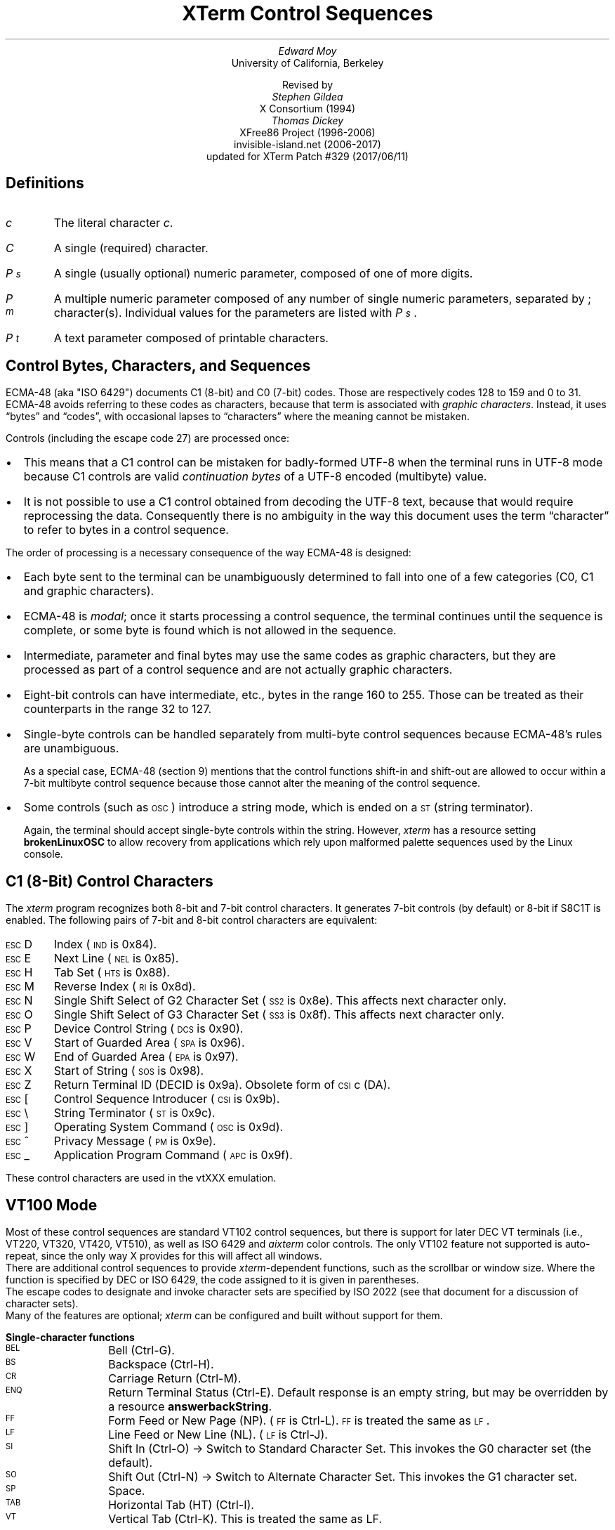 .\"#! troff -ms $1		-*- Nroff -*-
.\" "Xterm Control Sequences" document
.\" $XTermId: ctlseqs.ms,v 1.345 2017/06/12 00:34:43 tom Exp $
.\"
.\"
.\" Copyright 1996-2016,2017 by Thomas E. Dickey
.\"
.\"                         All Rights Reserved
.\"
.\" Permission is hereby granted, free of charge, to any person obtaining a
.\" copy of this software and associated documentation files (the
.\" "Software"), to deal in the Software without restriction, including
.\" without limitation the rights to use, copy, modify, merge, publish,
.\" distribute, sublicense, and/or sell copies of the Software, and to
.\" permit persons to whom the Software is furnished to do so, subject to
.\" the following conditions:
.\"
.\" The above copyright notice and this permission notice shall be included
.\" in all copies or substantial portions of the Software.
.\"
.\" THE SOFTWARE IS PROVIDED "AS IS", WITHOUT WARRANTY OF ANY KIND, EXPRESS
.\" OR IMPLIED, INCLUDING BUT NOT LIMITED TO THE WARRANTIES OF
.\" MERCHANTABILITY, FITNESS FOR A PARTICULAR PURPOSE AND NONINFRINGEMENT.
.\" IN NO EVENT SHALL THE ABOVE LISTED COPYRIGHT HOLDER(S) BE LIABLE FOR ANY
.\" CLAIM, DAMAGES OR OTHER LIABILITY, WHETHER IN AN ACTION OF CONTRACT,
.\" TORT OR OTHERWISE, ARISING FROM, OUT OF OR IN CONNECTION WITH THE
.\" SOFTWARE OR THE USE OR OTHER DEALINGS IN THE SOFTWARE.
.\"
.\" Except as contained in this notice, the name(s) of the above copyright
.\" holders shall not be used in advertising or otherwise to promote the
.\" sale, use or other dealings in this Software without prior written
.\" authorization.
.\"
.\"
.\" Copyright 1991, 1994 X Consortium
.\"
.\" Permission is hereby granted, free of charge, to any person obtaining
.\" a copy of this software and associated documentation files (the
.\" "Software"), to deal in the Software without restriction, including
.\" without limitation the rights to use, copy, modify, merge, publish,
.\" distribute, sublicense, and/or sell copies of the Software, and to
.\" permit persons to whom the Software is furnished to do so, subject to
.\" the following conditions:
.\"
.\" The above copyright notice and this permission notice shall be
.\" included in all copies or substantial portions of the Software.
.\"
.\" THE SOFTWARE IS PROVIDED "AS IS", WITHOUT WARRANTY OF ANY KIND,
.\" EXPRESS OR IMPLIED, INCLUDING BUT NOT LIMITED TO THE WARRANTIES OF
.\" MERCHANTABILITY, FITNESS FOR A PARTICULAR PURPOSE AND NONINFRINGEMENT.
.\" IN NO EVENT SHALL THE X CONSORTIUM BE LIABLE FOR ANY CLAIM, DAMAGES OR
.\" OTHER LIABILITY, WHETHER IN AN ACTION OF CONTRACT, TORT OR OTHERWISE,
.\" ARISING FROM, OUT OF OR IN CONNECTION WITH THE SOFTWARE OR THE USE OR
.\" OTHER DEALINGS IN THE SOFTWARE.
.\"
.\" Except as contained in this notice, the name of the X Consortium shall
.\" not be used in advertising or otherwise to promote the sale, use or
.\" other dealings in this Software without prior written authorization
.\" from the X Consortium.
.\"
.\" X Window System is a trademark of X Consortium, Inc.
.\"
.\" Originally written by Edward Moy, University of California,
.\" Berkeley, edmoy@violet.berkeley.edu, for the X.V10R4 xterm.
.\" The X Consortium staff has since updated it for X11.
.\" Updated by Thomas E. Dickey for XFree86 3.2 - XFree86 4.3, and afterward.
.\"
.\" Run this file through troff and use the -ms macro package.
.\"
.ds XT XTerm
.ds xt xterm
.ds LF Patch #329
.ds RF 2017/06/11
.\"
.if n .pl 9999v		\" no page breaks in nroff
.ND
.\" Start a list of controls
.de St
.sp
.nr PD 0
.nr PI 1.0i
.nr VS 16
..
.\" End a list of controls
.de Ed
.nr PD .3v
.nr VS 12
..
.\" Bulleted paragraph
.de bP
.IP \(bu 0.2i
..
.\" Normal leading paragraph
.de lP
.if n .sp
.LP
..
.\" Normal internal paragraph
.de sP
.if n .sp
.if t .sp 0.5
..
.\" Section header
.de Sh
.ds RH \\$1
.br
.SH
\\$1
..
.\" Subsection header
.de Ss
.LP
.B
\\$*
.br
..
.\" Escape single quotes in literal strings from groff's Unicode transform.
.ie \n(.g .ds AQ \(aq
.el       .ds AQ '
.ie \n(.g .ds `` \(lq
.el       .ds `` ``
.ie \n(.g .ds '' \(rq
.el       .ds '' ''
.ds CH \" as nothing
.ds LH \*(XT Control Sequences
.nr s 6*\n(PS/10
.ds L \s\nsBEL\s0
.ds E \s\nsESC\s0
.ds T \s\nsTAB\s0
.ds X \s\nsETX\s0
.ds N \s\nsENQ\s0
.ds ET \s\nsETB\s0
.ds C \s\nsCAN\s0
.ds S \s\nsSUB\s0
.\" space between chars
.ie t .ds s \|
.el .ds s " \"
.nr [W \w'\*L'u
.nr w \w'\*E'u
.if \nw>\n([W .nr [W \nw
.nr w \w'\*T'u
.if \nw>\n([W .nr [W \nw
.nr w \w'\*X'u
.if \nw>\n([W .nr [W \nw
.nr w \w'\*N'u
.if \nw>\n([W .nr [W \nw
.nr w \w'\*(ET'u
.if \nw>\n([W .nr [W \nw
.nr w \w'\*C'u
.if \nw>\n([W .nr [W \nw
.nr w \w'\*S'u
.if \nw>\n([W .nr [W \nw
.nr [W +\w'\|\|'u
.de []
.nr w \w'\\$2'
.nr H \\n([Wu-\\nwu
.nr h \\nHu/2u
.\" do fancy box in troff
.ie t .ds \\$1 \(br\v'-1p'\(br\v'1p'\h'\\nhu'\\$2\h'\\nHu-\\nhu'\(br\l'-\\n([Wu\(ul'\v'-1p'\(br\l'-\\n([Wu\(rn'\v'1p'\*s
.el .ds \\$1 \\$2\*s
..
.[] Et \v'-1p'\*X\v'1p'
.[] En \v'-1p'\*N\v'1p'
.[] Be \v'-1p'\*L\v'1p'
.[] AP \v'-1p'\s\nsAPC\s0\v'1p'
.[] Bs \v'-1p'\s\nsBS\s0\v'1p'
.[] Cs \v'-1p'\s\nsCSI\s0\v'1p'
.[] S2 \v'-1p'\s\nsSS2\s0\v'1p'
.[] S3 \v'-1p'\s\nsSS3\s0\v'1p'
.[] SS \v'-1p'\s\nsSOS\s0\v'1p'
.[] Eg \v'-1p'\s\nsEPA\s0\v'1p'
.[] Sg \v'-1p'\s\nsSPA\s0\v'1p'
.[] Dc \v'-1p'\s\nsDCS\s0\v'1p'
.[] Ht \v'-1p'\s\nsHTS\s0\v'1p'
.[] Id \v'-1p'\s\nsIND\s0\v'1p'
.[] Nl \v'-1p'\s\nsNEL\s0\v'1p'
.[] Os \v'-1p'\s\nsOSC\s0\v'1p'
.[] RI \v'-1p'\s\nsRI\s0\v'1p'
.[] PM \v'-1p'\s\nsPM\s0\v'1p'
.[] ST \v'-1p'\s\nsST\s0\v'1p'
.[] Ta \v'-1p'\*T\v'1p'
.[] Lf \v'-1p'\s\nsLF\s0\v'1p'
.[] Vt \v'-1p'\s\nsVT\s0\v'1p'
.[] Ff \v'-1p'\s\nsFF\s0\v'1p'
.[] Cr \v'-1p'\s\nsCR\s0\v'1p'
.[] So \v'-1p'\s\nsSO\s0\v'1p'
.[] Sp \v'-1p'\s\nsSP\s0\v'1p'
.[] Si \v'-1p'\s\nsSI\s0\v'1p'
.[] Eb \v'-1p'\*(ET\v'1p'
.[] Ca \v'-1p'\*C\v'1p'
.[] Su \v'-1p'\*S\v'1p'
.[] Es \v'-1p'\*E\v'1p'
.[] Fs \v'-1p'\s\nsFS\s0\v'1p'
.[] Gs \v'-1p'\s\nsGS\s0\v'1p'
.[] Rs \v'-1p'\s\nsRS\s0\v'1p'
.[] Us \v'-1p'\s\nsUS\s0\v'1p'
.[] XX \v'-1p'\s\nsXX\s0\v'1p'
.[] $ $
.[] # #
.[] % %
.[] (( (
.[] ) )
.[] * *
.[] + +
.[] , ,
.[] - -
.[] . .
.[] 0 0
.[] 1 1
.[] 2 2
.[] 3 3
.[] 4 4
.[] 5 5
.[] 6 6
.[] 7 7
.[] 8 8
.[] 9 9
.[] : :
.[] ; ;
.[] = =
.[] / /
.[] < <
.[] > >
.[] ? ?
.[] @ @
.[] A A
.[] cB B
.[] C C
.[] D D
.[] E E
.[] F F
.[] G G
.[] H H
.[] I I
.[] J J
.[] K K
.[] L L
.[] M M
.[] N N
.[] O O
.[] P P
.[] Q Q
.[] R R
.[] S S
.[] T T
.[] V V
.[] W W
.[] XX X
.[] Y Y
.[] Z Z
.[] [[ [
.[] ]] ]
.[] bS \\e
.[] { {
.[] ~ ~
.[] ] ]
.[] & &
.[] ^ ^
.[] _ _
.[] qu \&'
.[] ` \`
.[] a a
.[] b b
.[] c c
.[] d d
.[] e e
.[] f f
.[] g g
.[] h h
.[] i i
.[] j j
.[] k k
.[] l l
.[] m m
.[] n n
.[] o o
.[] p p
.[] q q
.[] r r
.[] cs s
.[] t t
.[] u u
.[] v v
.[] w w
.[] x x
.[] y y
.[] z z
.[] | |
.[] } }
.[] ! !
.[] c" \(lq
.[] c~ ~
.[] Sc \fIc\fP
.ds Cc \fIC\fP
.ds Cb \fIC\v'.3m'\h'-.2m'\s-2b\s0\v'-.3m'\fP
.ds Cx \fIC\v'.3m'\h'-.2m'\s-2x\s0\v'-.3m'\fP
.ds Cy \fIC\v'.3m'\h'-.2m'\s-2y\s0\v'-.3m'\fP
.ds Pa \fIP\v'.3m'\h'-.2m'\s-2a\s0\v'-.3m'\fP
.ds Pb \fIP\v'.3m'\h'-.2m'\s-2b\s0\v'-.3m'\fP
.ds Pc \fIP\v'.3m'\h'-.2m'\s-2c\s0\v'-.3m'\fP
.ds Pd \fIP\v'.3m'\h'-.2m'\s-2d\s0\v'-.3m'\fP
.ds Pe \fIP\v'.3m'\h'-.2m'\s-2e\s0\v'-.3m'\fP
.ds Pg \fIP\v'.3m'\h'-.2m'\s-2g\s0\v'-.3m'\fP
.ds Ph \fIP\v'.3m'\h'-.2m'\s-2h\s0\v'-.3m'\fP
.ds Pi \fIP\v'.3m'\h'-.2m'\s-2i\s0\v'-.3m'\fP
.ds Pl \fIP\v'.3m'\h'-.2m'\s-2l\s0\v'-.3m'\fP
.ds Pm \fIP\v'.3m'\h'-.2m'\s-2m\s0\v'-.3m'\fP
.ds Pn \fIP\v'.3m'\h'-.2m'\s-2n\s0\v'-.3m'\fP
.ds Pp \fIP\v'.3m'\h'-.2m'\s-2p\s0\v'-.3m'\fP
.ds Pr \fIP\v'.3m'\h'-.2m'\s-2r\s0\v'-.3m'\fP
.ds Ps \fIP\v'.3m'\h'-.2m'\s-2s\s0\v'-.3m'\fP
.ds Pt \fIP\v'.3m'\h'-.2m'\s-2t\s0\v'-.3m'\fP
.ds Pu \fIP\v'.3m'\h'-.2m'\s-2u\s0\v'-.3m'\fP
.ds Pv \fIP\v'.3m'\h'-.2m'\s-2v\s0\v'-.3m'\fP
.ds Ix \fIx\fP
.ds Iy \fIy\fP
.ds Iw \fIw\fP
.ds Ih \fIh\fP
.ds Ir \fIr\fP
.ds Ic \fIc\fP
.ie t .nr LL 6.5i
.el .nr LL 72m
.if n .na
.TL
\*(XT Control Sequences
.AU
Edward Moy
.AI
University of California, Berkeley
.sp
Revised by
.AU
Stephen Gildea
.AI
X Consortium (1994)
.AU
Thomas Dickey
.AI
XFree86 Project (1996-2006)
invisible-island.net (2006-2017)
updated for \*(XT \*(LF (\*(RF)
.AU
.
.am BT                  \" add page numbers after first page
.ds CF %
..
.Sh "Definitions"
.IP \*(Sc
The literal character \fIc\fP.
.IP \*(Cc
A single (required) character.
.IP \*(Ps
A single (usually optional) numeric parameter, composed of one of more digits.
.IP \*(Pm
A multiple numeric parameter composed of any number of single numeric
parameters, separated by \*; character(s).
Individual values for the parameters are listed with \*(Ps .
.IP \*(Pt
A text parameter composed of printable characters.
.
.Sh "Control Bytes, Characters, and Sequences"
.LP
ECMA-48 (aka "ISO 6429") documents C1 (8-bit) and C0 (7-bit) codes.
Those are respectively codes 128 to 159 and 0 to 31.
ECMA-48 avoids referring to these codes as characters,
because that term is associated with \fIgraphic characters\fP.
Instead, it uses \*(``bytes\*('' and \*(``codes\*('',
with occasional lapses to \*(``characters\*(''
where the meaning cannot be mistaken.
.LP
Controls (including the escape code 27) are processed once:
.bP
This means that a C1 control can be mistaken for badly-formed UTF-8
when the terminal runs
in UTF-8 mode because C1 controls are valid \fIcontinuation bytes\fP of
a UTF-8 encoded (multibyte) value.
.bP
It is not possible to use a C1 control obtained from decoding the UTF-8 text,
because that would require reprocessing the data.
Consequently there is no ambiguity in the way
this document uses the term \*(``character\*('' to refer to
bytes in a control sequence.
.LP
The order of processing is a necessary consequence of the way ECMA-48
is designed:
.bP
Each byte sent to the terminal can be unambiguously determined to
fall into one of a few categories (C0, C1 and graphic characters).
.bP
ECMA-48 is \fImodal\fP; once it starts processing a control sequence,
the terminal continues until the sequence is complete,
or some byte is found which is not allowed in the sequence.
.bP
Intermediate, parameter and final bytes may
use the same codes as graphic characters,
but they are processed as part of a control sequence and are not actually
graphic characters.
.bP
Eight-bit controls can have intermediate, etc., bytes in the range 160 to 255.
Those can be treated as their counterparts in the range 32 to 127.
.bP
Single-byte controls can be handled separately from multi-byte
control sequences because ECMA-48's rules are unambiguous.
.IP
As a special case, ECMA-48 (section 9) mentions that the control functions
shift-in and shift-out are allowed to occur within a 7-bit multibyte control
sequence because those cannot alter the meaning of the control sequence.
.bP
Some controls (such as \*(Os) introduce a string mode,
which is ended on a \*(ST (string terminator).
.IP
Again, the terminal should accept single-byte controls within the string.
However, \fIxterm\fP has a resource setting \fBbrokenLinuxOSC\fP to allow
recovery from applications which rely upon malformed palette sequences
used by the Linux console.
.
.Sh "C1 (8-Bit) Control Characters"
.LP
The \fIxterm\fP program recognizes both 8-bit and 7-bit control characters.
It generates 7-bit controls (by default) or 8-bit if S8C1T is enabled.
The following pairs of 7-bit and 8-bit control characters are equivalent:
.St
.IP \\*(Es\\*D
Index (\*(Id is 0x84).
.IP \\*(Es\\*E
Next Line (\*(Nl is 0x85).
.IP \\*(Es\\*H
Tab Set (\*(Ht is 0x88).
.IP \\*(Es\\*M
Reverse Index (\*(RI is 0x8d).
.IP \\*(Es\\*N
Single Shift Select of G2 Character Set (\*(S2 is 0x8e).  This affects next character only.
.IP \\*(Es\\*O
Single Shift Select of G3 Character Set (\*(S3 is 0x8f).  This affects next character only.
.IP \\*(Es\\*P
Device Control String (\*(Dc is 0x90).
.IP \\*(Es\\*V
Start of Guarded Area (\*(Sg is 0x96).
.IP \\*(Es\\*W
End of Guarded Area (\*(Eg is 0x97).
.IP \\*(Es\\*(XX
Start of String (\*(SS is 0x98).
.IP \\*(Es\\*Z
Return Terminal ID (DECID is 0x9a).
Obsolete form of \*(Cs\*c (DA).
.IP \\*(Es\\*([[
Control Sequence Introducer (\*(Cs is 0x9b).
.IP \\*(Es\\*(bS
String Terminator (\*(ST is 0x9c).
.IP \\*(Es\\*(]]
Operating System Command (\*(Os is 0x9d).
.IP \\*(Es\\*^
Privacy Message (\*(PM is 0x9e).
.IP \\*(Es\\*_
Application Program Command (\*(AP is 0x9f).
.Ed
.sp
.LP
These control characters are used in the vtXXX emulation.
.
.Sh "VT100 Mode"
.LP
Most of these control sequences are standard VT102 control sequences,
but there is support for later DEC VT terminals
(i.e., VT220, VT320, VT420, VT510),
as well as ISO 6429 and \fIaixterm\fP color controls.
The only VT102 feature not supported is auto-repeat,
since the only way X provides for this will affect all windows.
.LP
There are additional control sequences to provide
\fIxterm-\fPdependent functions, such as the scrollbar or window size.
Where the function is specified by DEC or ISO 6429, the code assigned
to it is given in parentheses.
.LP
The escape codes to designate and invoke
character sets are specified by ISO 2022 (see that document for a
discussion of character sets).
.LP
Many of the features are optional;
\fI\*(xt\fP can be configured and built without support for them.
.
.St
.\"
.Ss Single-character functions
.\"
.IP \\*(Be
Bell (Ctrl-G).
.
.IP \\*(Bs
Backspace (Ctrl-H).
.
.IP \\*(Cr
Carriage Return (Ctrl-M).
.
.IP \\*(En
Return Terminal Status (Ctrl-E).
Default response is an empty string, but may be overridden
by a resource \fBanswerbackString\fP.
.
.IP \\*(Ff
Form Feed or New Page (NP).
(\*(Ff is Ctrl-L).
\*(Ff is treated the same as \*(Lf.
.
.IP \\*(Lf
Line Feed or New Line (NL).
(\*(Lf is Ctrl-J).
.
.IP \\*(Si
Shift In (Ctrl-O) \(-> Switch to Standard Character Set.  This invokes the
G0 character set (the default).
.
.IP \\*(So
Shift Out (Ctrl-N) \(-> Switch to Alternate Character Set.  This invokes the
G1 character set.
.
.IP \\*(Sp
Space.
.
.IP \\*(Ta
Horizontal Tab (HT) (Ctrl-I).
.
.IP \\*(Vt
Vertical Tab (Ctrl-K).  This is treated the same as LF.
.Ed
.\"
.\"
.\"
.St
.Ss Controls beginning with \*(Es
.LP
This excludes controls where \*(Es is part of a 7-bit equivalent to 8-bit C1 controls, ordered by the final character(s).
.\"
.IP \\*(Es\\*(Sp\\*F
7-bit controls (S7C1T).
.
.IP \\*(Es\\*(Sp\\*G
8-bit controls (S8C1T).
.
.IP \\*(Es\\*(Sp\\*L
Set ANSI conformance level 1 (dpANS X3.134.1).
.
.IP \\*(Es\\*(Sp\\*M
Set ANSI conformance level 2 (dpANS X3.134.1).
.
.IP \\*(Es\\*(Sp\\*N
Set ANSI conformance level 3 (dpANS X3.134.1).
.
.IP \\*(Es\\*#\\*3
DEC double-height line, top half (DECDHL).
.
.IP \\*(Es\\*#\\*4
DEC double-height line, bottom half (DECDHL).
.
.IP \\*(Es\\*#\\*5
DEC single-width line (DECSWL).
.
.IP \\*(Es\\*#\\*6
DEC double-width line (DECDWL).
.
.IP \\*(Es\\*#\\*8
DEC Screen Alignment Test (DECALN).
.
.IP \\*(Es\\*%\\*@
Select default character set.  That is ISO 8859-1 (ISO 2022).
.
.IP \\*(Es\\*%\\*G
Select UTF-8 character set (ISO 2022).
.
.IP \\*(Es\\*(((\\*(Cc
Designate G0 Character Set (ISO 2022, VT100).
.br
Final character \*(Cc for designating 94-character sets.
In this list, \*0, \*A and \*(cB apply to VT100 and up, the remainder to VT220 and up.
The VT220 character sets, together with the Portuguese character set are activated by
the National Replacement Character controls.  The \*A is a special case, since it is
also activated by the VT300-control for British Latin-1 separately from the National
Replacement Character controls.
  \*(Cc = \*0 \(-> DEC Special Character and Line Drawing Set.
  \*(Cc = \*< \(-> DEC Supplementary (VT200).
  \*(Cc = \*%\*5 \(-> DEC Supplementary Graphics (VT300).
  \*(Cc = \*> \(-> DEC Technical (VT300).
  \*(Cc = \*A \(-> United Kingdom (UK).
  \*(Cc = \*(cB \(-> United States (USASCII).
  \*(Cc = \*4 \(-> Dutch.
  \*(Cc = \*C or \*5 \(-> Finnish.
  \*(Cc = \*R or \*f \(-> French.
  \*(Cc = \*Q or \*9 \(-> French Canadian (VT200, VT300).
  \*(Cc = \*K \(-> German.
  \*(Cc = \*Y \(-> Italian.
  \*(Cc = \*`, \*E or \*6 \(-> Norwegian/Danish.
  \*(Cc = \*%\*6 \(-> Portuguese (VT300).
  \*(Cc = \*Z \(-> Spanish.
  \*(Cc = \*H or \*7 \(-> Swedish.
  \*(Cc = \*= \(-> Swiss.
.\" VT3xx and VT5xx (see vttest) add more selections, not implemented here.
.IP \\*(Es\\*)\\*(Cc
Designate G1 Character Set (ISO 2022, VT100).
.br
The same character sets apply as for \*(Es\*(((\*(Cc.
.
.IP \\*(Es\\**\\*(Cc
Designate G2 Character Set (ISO 2022, VT220).
.br
The same character sets apply as for \*(Es\*(((\*(Cc.
.
.IP \\*(Es\\*+\\*(Cc
Designate G3 Character Set (ISO 2022, VT220).
.br
The same character sets apply as for \*(Es\*(((\*(Cc.
.
.IP \\*(Es\\*-\\*(Cc
Designate G1 Character Set (VT300).
.br
The same character sets apply as for \*(Es\*(((\*(Cc.
.
.IP \\*(Es\\*.\\*(Cc
Designate G2 Character Set (VT300).
.br
The same character sets apply as for \*(Es\*(((\*(Cc.
.
.IP \\*(Es\\*/\\*(Cc
Designate G3 Character Set (VT300).
.br
These work for 96-character sets only.
  \*(Cc = \*A \(-> ISO Latin-1 Supplemental.
.\" VT5xx would implement these:
.\"  \*(Cc = \*F \(-> ISO Greek Supplemental
.\"  \*(Cc = \*H \(-> ISO Hebrew Supplemental
.\"  \*(Cc = \*M \(-> ISO Latin-5 Supplemental
.\"  \*(Cc = \*L \(-> ISO Latin-Cyrillic
.
.IP \\*(Es\\*6
Back Index (DECBI), VT420 and up.
.
.IP \\*(Es\\*7
Save Cursor (DECSC).
.
.IP \\*(Es\\*8
Restore Cursor (DECRC).
.
.IP \\*(Es\\*9
Forward Index (DECFI), VT420 and up.
.
.IP \\*(Es\\*=
Application Keypad (DECKPAM).
.
.IP \\*(Es\\*>
Normal Keypad (DECKPNM).
.
.IP \\*(Es\\*F
Cursor to lower left corner of screen.  This is
enabled by the \fBhpLowerleftBugCompat\fP resource.
.
.IP \\*(Es\\*c
Full Reset (RIS).
.
.IP \\*(Es\\*l
Memory Lock (per HP terminals).
Locks memory above the cursor.
.
.IP \\*(Es\\*m
Memory Unlock (per HP terminals).
.
.IP \\*(Es\\*n
Invoke the G2 Character Set as GL (LS2).
.
.IP \\*(Es\\*o
Invoke the G3 Character Set as GL (LS3).
.
.IP \\*(Es\\*|
Invoke the G3 Character Set as GR (LS3R).
.
.IP \\*(Es\\*}
Invoke the G2 Character Set as GR (LS2R).
.
.IP \\*(Es\\*(c~
Invoke the G1 Character Set as GR (LS1R).
.Ed
.
.St
.Ss Application Program-Command functions
.IP \\*(AP\\*(Pt\\*s\\*(ST
None.  \fIxterm\fP implements no \*(AP functions; \*(Pt is ignored.
\*(Pt need not be printable characters.
.Ed
.
.St
.Ss Device-Control functions
.IP \\*(Dc\\*(Ps\\*;\\*(Ps\\*|\\*(Pt\\*s\\*(ST
User-Defined Keys (DECUDK).
The first parameter:
  \*(Ps = \*0 \(-> Clear all UDK definitions before starting (default).
  \*(Ps = \*1 \(-> Erase Below (default).
.br
The second parameter:
  \*(Ps = \*0 \(<- Lock the keys (default).
  \*(Ps = \*1 \(<- Do not lock.
.br
The third parameter is a ';'-separated list of strings denoting
the key-code separated by a '/' from the hex-encoded key value.
The key codes correspond to the DEC function-key codes (e.g., F6=17).
.
.IP \\*(Dc\\*$\\*q\\*(Pt\\*s\\*(ST
Request Status String (DECRQSS).
The string following the "q" is one of the following:
  \*(c"\*q	\(-> DECSCA
  \*(c"\*p	\(-> DECSCL
  \*r		\(-> DECSTBM
  \*(cs		\(-> DECSLRM
  \*m		\(-> SGR
  \*(Sp\*q	\(-> DECSCUSR
.br
\fIxterm\fP responds with
\*(Dc\*1\*$\*r\*(Pt\*s\*(ST
for valid requests, replacing the \*(Pt with the corresponding \*(Cs
string,
or
\*(Dc\*0\*$\*r\*(Pt\*s\*(ST
for invalid requests.
.
.IP \\*(Dc\\*+\\*p\\*(Pt\\*s\\*(ST
Set Termcap/Terminfo Data (xterm, experimental).
The string following the "p" is a name to use for retrieving data from
the terminal database.
The data will be used for the "tcap" keyboard
configuration's function- and special-keys, as well as by the
Request Termcap/Terminfo String control.
.
.IP \\*(Dc\\*+\\*q\\*(Pt\\*s\\*(ST
Request Termcap/Terminfo String (xterm, experimental).
The string following the "q" is a list of names
encoded in hexadecimal (2 digits per character)
separated by \*;
which correspond to termcap or terminfo key names.
.br
Two special features are also recognized, which are not key names:
\fICo\fP for termcap colors (or \fIcolors\fP for terminfo colors),
and
\fITN\fP for termcap name (or \fIname\fP for terminfo name).
.br
\fIxterm\fP responds with
\*(Dc\*1\*+\*r\*(Pt\*s\*(ST
for valid requests, adding to \*(Pt an \*=,
and the value of the corresponding string that \fI\*(xt\fP would send,
or
\*(Dc\*0\*+\*r\*(Pt\*s\*(ST
for invalid requests.
The strings are encoded in hexadecimal (2 digits per character).
.Ed
.\"
.St
.Ss Functions using \*(Cs, ordered by the final character(s)
.IP \\*(Cs\\*(Ps\\*s\\*@
Insert \*(Ps (Blank) Character(s) (default = 1) (ICH).
.
.IP \\*(Cs\\*(Ps\\*s\\*A
Cursor Up \*(Ps Times (default = 1) (CUU).
.
.IP \\*(Cs\\*(Ps\\*s\\*(cB
Cursor Down \*(Ps Times (default = 1) (CUD).
.
.IP \\*(Cs\\*(Ps\\*s\\*C
Cursor Forward \*(Ps Times (default = 1) (CUF).
.
.IP \\*(Cs\\*(Ps\\*s\\*D
Cursor Backward \*(Ps Times (default = 1) (CUB).
.
.IP \\*(Cs\\*(Ps\\*s\\*E
Cursor Next Line \*(Ps Times (default = 1) (CNL).
.
.IP \\*(Cs\\*(Ps\\*s\\*F
Cursor Preceding Line \*(Ps Times (default = 1) (CPL).
.
.IP \\*(Cs\\*(Ps\\*s\\*G
Cursor Character Absolute  [column] (default = [row,1]) (CHA).
.
.IP \\*(Cs\\*(Ps\\*s\\*;\\*(Ps\\*s\\*H
Cursor Position [row;column] (default = [1,1]) (CUP).
.
.IP \\*(Cs\\*(Ps\\*s\\*I
Cursor Forward Tabulation \*(Ps tab stops (default = 1) (CHT).
.
.IP \\*(Cs\\*(Ps\\*s\\*J
Erase in Display (ED).
  \*(Ps = \*0 \(-> Erase Below (default).
  \*(Ps = \*1 \(-> Erase Above.
  \*(Ps = \*2 \(-> Erase All.
  \*(Ps = \*3 \(-> Erase Saved Lines (xterm).
.
.IP \\*(Cs\\*?\\*(Ps\\*s\\*J
Erase in Display (DECSED).
  \*(Ps = \*0 \(-> Selective Erase Below (default).
  \*(Ps = \*1 \(-> Selective Erase Above.
  \*(Ps = \*2 \(-> Selective Erase All.
  \*(Ps = \*3 \(-> Selective Erase Saved Lines (xterm).
.
.IP \\*(Cs\\*(Ps\\*s\\*K
Erase in Line (EL).
  \*(Ps = \*0 \(-> Erase to Right (default).
  \*(Ps = \*1 \(-> Erase to Left.
  \*(Ps = \*2 \(-> Erase All.
.
.IP \\*(Cs\\*?\\*(Ps\\*s\\*K
Erase in Line (DECSEL).
  \*(Ps = \*0 \(-> Selective Erase to Right (default).
  \*(Ps = \*1 \(-> Selective Erase to Left.
  \*(Ps = \*2 \(-> Selective Erase All.
.
.IP \\*(Cs\\*(Ps\\*s\\*L
Insert \*(Ps Line(s) (default = 1) (IL).
.
.IP \\*(Cs\\*(Ps\\*s\\*M
Delete \*(Ps Line(s) (default = 1) (DL).
.
.IP \\*(Cs\\*(Ps\\*s\\*P
Delete \*(Ps Character(s) (default = 1) (DCH).
.
.IP \\*(Cs\\*(Ps\\*s\\*S
Scroll up \*(Ps lines (default = 1) (SU).
.
.IP \\*(Cs\\*?\\*(Pi\\*;\\*(Pa\\*;\\*(Pv\\*s\\*S
If configured to support either \fBSixel Graphics\fP or \fBReGIS Graphics\fP,
\fIxterm\fP accepts a three-parameter control sequence, where \*(Pi,
\*(Pa and \*(Pv are the \fIitem\fP, \fIaction\fP and \fIvalue\fP:
 
  \*(Pi = \*1 \(-> item is number of color registers.
  \*(Pi = \*2 \(-> item is Sixel graphics geometry (in pixels).
  \*(Pi = \*3 \(-> item is ReGIS graphics geometry (in pixels).

  \*(Pa = \*1 \(-> read
  \*(Pa = \*2 \(-> reset to default
  \*(Pa = \*3 \(-> set to value in \*(Pv
  \*(Pa = \*4 \(-> read the maximum allowed value

  \*(Pv can be omitted except when setting (\*(Pa == \*3).
  \*(Pv = \fIn\fP \(<- A single integer is used for color registers.
  \*(Pv = \fIwidth\fP\*;\fIheight\fP \(<- Two integers for graphics geometry.
.sp
\fI\*(xt\fP replies with a control sequence of the same form:
.ID
\*(Cs\*?\*(Pi\*;\*(Ps\*;\*(Pv\*s\*S
.DE
.br
where \*(Ps is the status:
  \*(Ps = \*0 \(-> success.
  \*(Ps = \*1 \(-> error in \*(Pi.
  \*(Ps = \*2 \(-> error in \*(Pa.
  \*(Ps = \*3 \(-> failure.
.br

On success, \*(Pv represents the value read or set.
.sp
\fBNotes\fP:
.RS
.bP
The current implementation allows reading the graphics sizes,
but disallows modifying those sizes because that is done once,
using resource-values.
.bP
Graphics geometry is not necessarily the same as "window
size" (see the dtterm window manipulation extensions). For example,
\fIxterm\fP limits the maximum graphics geometry at compile time
(1000x1000 as of version 328)
although the window size can be larger.
.bP
While resizing a window will always change the current
graphics geometry, the reverse is not true.
Setting graphics geometry does not affect the window size.
.RE
.
.IP \\*(Cs\\*(Ps\\*s\\*T
Scroll down \*(Ps lines (default = 1) (SD).
.
.IP \\*(Cs\\*(Ps\\*s\\*;\\*(Ps\\*s\\*;\\*(Ps\\*s\\*;\\*(Ps\\*s\\*;\\*(Ps\\*s\\*T
Initiate highlight mouse tracking.
Parameters are [func;startx;starty;firstrow;lastrow].
See the section \fBMouse Tracking\fP.
.
.IP \\*(Cs\\*>\\*(Ps\\*;\\*(Ps\\*s\\*T
Reset one or more features of the title modes to the default value.
Normally, "reset" disables the feature.
It is possible to disable the ability to reset features
by compiling a different default for the title modes into \fIxterm\fP.
  \*(Ps = \*0 \(-> Do not set window/icon labels using hexadecimal.
  \*(Ps = \*1 \(-> Do not query window/icon labels using hexadecimal.
  \*(Ps = \*2 \(-> Do not set window/icon labels using UTF-8.
  \*(Ps = \*3 \(-> Do not query window/icon labels using UTF-8.
(See discussion of "Title Modes").
.
.IP \\*(Cs\\*(Ps\\*s\\*(XX
Erase \*(Ps Character(s) (default = 1) (ECH).
.
.IP \\*(Cs\\*(Ps\\*s\\*Z
Cursor Backward Tabulation \*(Ps tab stops (default = 1) (CBT).
.
.IP \\*(Cs\\*(Pm\\*s\\*`
Character Position Absolute  [column] (default = [row,1]) (HPA).
.
.IP \\*(Cs\\*(Pm\\*s\\*a
Character Position Relative  [columns] (default = [row,col+1]) (HPR).
.
.IP \\*(Cs\\*(Ps\\*s\\*b
Repeat the preceding graphic character \*(Ps times (REP).
.
.IP \\*(Cs\\*(Ps\\*s\\*c
Send Device Attributes (Primary DA).
  \*(Ps = \*0 or omitted \(-> request attributes from terminal.
The response depends on the \fBdecTerminalID\fP resource setting.
  \(->\ \*(Cs\*?\*1\*;\*2\*c (\*(``VT100 with Advanced Video Option\*('')
  \(->\ \*(Cs\*?\*1\*;\*0\*c (\*(``VT101 with No Options\*('')
  \(->\ \*(Cs\*?\*6\*c (\*(``VT102\*('')
  \(->\ \*(Cs\*?\*6\*2\*;\*(Ps\*c (\*(``VT220\*('')
  \(->\ \*(Cs\*?\*6\*3\*;\*(Ps\*c (\*(``VT320\*('')
  \(->\ \*(Cs\*?\*6\*4\*;\*(Ps\*c (\*(``VT420\*('')
.br
The VT100-style response parameters do not mean anything by themselves.
VT220 (and higher) parameters do, telling the host what features the terminal supports:
  \*(Ps = \*1 \(-> 132-columns.
  \*(Ps = \*2 \(-> Printer.
  \*(Ps = \*3 \(-> ReGIS graphics.
  \*(Ps = \*4 \(-> Sixel graphics.
  \*(Ps = \*6 \(-> Selective erase.
  \*(Ps = \*8 \(-> User-defined keys.
  \*(Ps = \*9 \(-> National Replacement Character sets.
  \*(Ps = \*1\*5 \(-> Technical characters.
  \*(Ps = \*1\*8 \(-> User windows.
  \*(Ps = \*2\*1 \(-> Horizontal scrolling.
  \*(Ps = \*2\*2 \(-> ANSI color, e.g., VT525.
  \*(Ps = \*2\*9 \(-> ANSI text locator (i.e., DEC Locator mode).
.
.IP \\*(Cs\\*>\\*(Ps\\*s\\*c
Send Device Attributes (Secondary DA).
  \*(Ps = \*0 or omitted \(-> request the terminal's identification code.
The response depends on the \fBdecTerminalID\fP resource setting.
It should apply only to VT220 and up, but \fIxterm\fP extends this to VT100.
  \(-> \*(Cs\*s\*>\*(Pp\*s\*;\*(Pv\*s\*;\*(Pc\*s\*c
.br
where \*(Pp denotes the terminal type
  \*(Pp = \*0 \(-> \*(``VT100\*(''.
  \*(Pp = \*1 \(-> \*(``VT220\*(''.
  \*(Pp = \*2 \(-> \*(``VT240\*(''.
  \*(Pp = \*18 \(-> \*(``VT330\*(''.
  \*(Pp = \*19 \(-> \*(``VT340\*(''.
  \*(Pp = \*24 \(-> \*(``VT320\*(''.
  \*(Pp = \*41 \(-> \*(``VT420\*(''.
  \*(Pp = \*61 \(-> \*(``VT510\*(''.
  \*(Pp = \*64 \(-> \*(``VT520\*(''.
  \*(Pp = \*65 \(-> \*(``VT525\*(''.
.br
and \*(Pv is the firmware version (for \fIxterm\fP, this was originally
the XFree86 patch number, starting with 95).
In a DEC terminal, \*(Pc indicates the ROM cartridge
registration number and is always zero.
.
.IP \\*(Cs\\*(Pm\\*s\\*d
Line Position Absolute  [row] (default = [1,column]) (VPA).
.
.IP \\*(Cs\\*(Pm\\*s\\*e
Line Position Relative  [rows] (default = [row+1,column]) (VPR).
.
.IP \\*(Cs\\*(Ps\\*s\\*;\\*(Ps\\*s\\*f
Horizontal and Vertical Position [row;column] (default = [1,1]) (HVP).
.
.IP \\*(Cs\\*(Ps\\*s\\*g
Tab Clear (TBC).
  \*(Ps = \*0 \(-> Clear Current Column (default).
  \*(Ps = \*3 \(-> Clear All.
.
.IP \\*(Cs\\*(Pm\\*s\\*h
Set Mode (SM).
  \*(Ps = \*2 \(-> Keyboard Action Mode (AM).
  \*(Ps = \*4 \(-> Insert Mode (IRM).
  \*(Ps = \*1\*2 \(-> Send/receive (SRM).
  \*(Ps = \*2\*0 \(-> Automatic Newline (LNM).
.
.IP \\*(Cs\\*?\\*(Pm\\*s\\*h
DEC Private Mode Set (DECSET).
  \*(Ps = \*1 \(-> Application Cursor Keys (DECCKM).
  \*(Ps = \*2 \(-> Designate USASCII for character sets G0-G3 (DECANM),
and set VT100 mode.
  \*(Ps = \*3 \(-> 132 Column Mode (DECCOLM).
  \*(Ps = \*4 \(-> Smooth (Slow) Scroll (DECSCLM).
  \*(Ps = \*5 \(-> Reverse Video (DECSCNM).
  \*(Ps = \*6 \(-> Origin Mode (DECOM).
  \*(Ps = \*7 \(-> Wraparound Mode (DECAWM).
  \*(Ps = \*8 \(-> Auto-repeat Keys (DECARM).
  \*(Ps = \*9 \(-> Send Mouse X & Y on button press.
See the section \fBMouse Tracking\fP.  This is the X10 xterm mouse protocol.
  \*(Ps = \*1\*0 \(-> Show toolbar (rxvt).
  \*(Ps = \*1\*2 \(-> Start Blinking Cursor (att610).
  \*(Ps = \*1\*8 \(-> Print form feed (DECPFF).
  \*(Ps = \*1\*9 \(-> Set print extent to full screen (DECPEX).
  \*(Ps = \*2\*5 \(-> Show Cursor (DECTCEM).
  \*(Ps = \*3\*0 \(-> Show scrollbar (rxvt).
  \*(Ps = \*3\*5 \(-> Enable font-shifting functions (rxvt).
  \*(Ps = \*3\*8 \(-> Enter Tektronix Mode (DECTEK).
  \*(Ps = \*4\*0 \(-> Allow 80 \z\(<-\(-> 132 Mode.
  \*(Ps = \*4\*1 \(-> \fImore\fP(1) fix (see \fBcurses\fP resource).
  \*(Ps = \*4\*2 \(-> Enable National Replacement Character sets (DECNRCM).
  \*(Ps = \*4\*4 \(-> Turn On Margin Bell.
  \*(Ps = \*4\*5 \(-> Reverse-wraparound Mode.
  \*(Ps = \*4\*6 \(-> Start Logging.
This is normally disabled by a compile-time option.
  \*(Ps = \*4\*7 \(-> Use Alternate Screen Buffer.
(This may be disabled by the \fBtiteInhibit\fP resource).
  \*(Ps = \*6\*6 \(-> Application keypad (DECNKM).
  \*(Ps = \*6\*7 \(-> Backarrow key sends backspace (DECBKM).
  \*(Ps = \*6\*9 \(-> Enable left and right margin mode (DECLRMM), VT420 and up.
  \*(Ps = \*9\*5 \(-> Do not clear screen when DECCOLM is set/reset (DECNCSM), VT510 and up.
  \*(Ps = \*1\*0\*0\*0 \(-> Send Mouse X & Y on button press and release.
See the section \fBMouse Tracking\fP.  This is the X11 xterm mouse protocol.
  \*(Ps = \*1\*0\*0\*1 \(-> Use Hilite Mouse Tracking.
  \*(Ps = \*1\*0\*0\*2 \(-> Use Cell Motion Mouse Tracking.
  \*(Ps = \*1\*0\*0\*3 \(-> Use All Motion Mouse Tracking.
  \*(Ps = \*1\*0\*0\*4 \(-> Send FocusIn/FocusOut events.
  \*(Ps = \*1\*0\*0\*5 \(-> Enable UTF-8 Mouse Mode.
  \*(Ps = \*1\*0\*0\*6 \(-> Enable SGR Mouse Mode.
  \*(Ps = \*1\*0\*0\*7 \(-> Enable Alternate Scroll Mode, i.e., the \fBalternateScroll\fP resource.
  \*(Ps = \*1\*0\*1\*0 \(-> Scroll to bottom on tty output (rxvt).
  \*(Ps = \*1\*0\*1\*1 \(-> Scroll to bottom on key press (rxvt).
  \*(Ps = \*1\*0\*1\*5 \(-> Enable urxvt Mouse Mode.
  \*(Ps = \*1\*0\*3\*4 \(-> Interpret "meta" key, sets eighth bit.
(enables the \fBeightBitInput\fP resource).
  \*(Ps = \*1\*0\*3\*5 \(-> Enable special modifiers for Alt and NumLock keys.
(This enables the \fBnumLock\fP resource).
  \*(Ps = \*1\*0\*3\*6 \(-> Send \*(Es  when Meta modifies a key.
(This enables the \fBmetaSendsEscape\fP resource).
  \*(Ps = \*1\*0\*3\*7 \(-> Send DEL from the editing-keypad Delete key.
  \*(Ps = \*1\*0\*3\*9 \(-> Send \*(Es when Alt modifies a key.
(This enables the \fBaltSendsEscape\fP resource).
  \*(Ps = \*1\*0\*4\*0 \(-> Keep selection even if not highlighted.
(This enables the \fBkeepSelection\fP resource).
  \*(Ps = \*1\*0\*4\*1 \(-> Use the CLIPBOARD selection.
(This enables the \fBselectToClipboard\fP resource).
  \*(Ps = \*1\*0\*4\*2 \(-> Enable Urgency window manager hint when Control-G is received.
(This enables the \fBbellIsUrgent\fP resource).
  \*(Ps = \*1\*0\*4\*3 \(-> Enable raising of the window when Control-G is received.
(enables the \fBpopOnBell\fP resource).
  \*(Ps = \*1\*0\*4\*4 \(-> Reuse the most recent data copied to CLIPBOARD.
(This enables the \fBkeepClipboard\fP resource).
  \*(Ps = \*1\*0\*4\*7 \(-> Use Alternate Screen Buffer.  (This may be
disabled by the \fBtiteInhibit\fP resource).
  \*(Ps = \*1\*0\*4\*8 \(-> Save cursor as in DECSC.  (This may be
disabled by the \fBtiteInhibit\fP resource).
  \*(Ps = \*1\*0\*4\*9 \(-> Save cursor as in DECSC
and use Alternate Screen Buffer, clearing it first.  (This may be
disabled by the \fBtiteInhibit\fP resource).
This combines the effects of the \*1\*0\*4\*7 and \*1\*0\*4\*8 modes.
Use this with terminfo-based applications rather than the \*4\*7 mode.
  \*(Ps = \*1\*0\*5\*0 \(-> Set terminfo/termcap function-key mode.
  \*(Ps = \*1\*0\*5\*1 \(-> Set Sun function-key mode.
  \*(Ps = \*1\*0\*5\*2 \(-> Set HP function-key mode.
  \*(Ps = \*1\*0\*5\*3 \(-> Set SCO function-key mode.
  \*(Ps = \*1\*0\*6\*0 \(-> Set legacy keyboard emulation (X11R6).
  \*(Ps = \*1\*0\*6\*1 \(-> Set VT220 keyboard emulation.
  \*(Ps = \*2\*0\*0\*4 \(-> Set bracketed paste mode.
.
.IP \\*(Cs\\*(Pm\\*s\\*i
Media Copy (MC).
  \*(Ps = \*0 \(-> Print screen (default).
  \*(Ps = \*4 \(-> Turn off printer controller mode.
  \*(Ps = \*5 \(-> Turn on printer controller mode.
  \*(Ps = \*1 \*0 \(-> HTML screen dump.
  \*(Ps = \*1 \*1 \(-> SVG screen dump.
.
.IP \\*(Cs\\*?\\*(Pm\\*s\\*i
Media Copy (MC, DEC-specific).
  \*(Ps = \*1 \(-> Print line containing cursor.
  \*(Ps = \*4 \(-> Turn off autoprint mode.
  \*(Ps = \*5 \(-> Turn on autoprint mode.
  \*(Ps = \*1 \*0 \(-> Print composed display, ignores DECPEX.
  \*(Ps = \*1 \*1 \(-> Print all pages.
.
.IP \\*(Cs\\*(Pm\\*s\\*l
Reset Mode (RM).
  \*(Ps = \*2 \(-> Keyboard Action Mode (AM).
  \*(Ps = \*4 \(-> Replace Mode (IRM).
  \*(Ps = \*1\*2 \(-> Send/receive (SRM).
  \*(Ps = \*2\*0 \(-> Normal Linefeed (LNM).
.
.IP \\*(Cs\\*?\\*(Pm\\*s\\*l
DEC Private Mode Reset (DECRST).
  \*(Ps = \*1 \(-> Normal Cursor Keys (DECCKM).
  \*(Ps = \*2 \(-> Designate VT52 mode (DECANM).
  \*(Ps = \*3 \(-> 80 Column Mode (DECCOLM).
  \*(Ps = \*4 \(-> Jump (Fast) Scroll (DECSCLM).
  \*(Ps = \*5 \(-> Normal Video (DECSCNM).
  \*(Ps = \*6 \(-> Normal Cursor Mode (DECOM).
  \*(Ps = \*7 \(-> No Wraparound Mode (DECAWM).
  \*(Ps = \*8 \(-> No Auto-repeat Keys (DECARM).
  \*(Ps = \*9 \(-> Don't send Mouse X & Y on button press.
  \*(Ps = \*1\*0 \(-> Hide toolbar (rxvt).
  \*(Ps = \*1\*2 \(-> Stop Blinking Cursor (att610).
  \*(Ps = \*1\*8 \(-> Don't print form feed (DECPFF).
  \*(Ps = \*1\*9 \(-> Limit print to scrolling region (DECPEX).
  \*(Ps = \*2\*5 \(-> Hide Cursor (DECTCEM).
  \*(Ps = \*3\*0 \(-> Don't show scrollbar (rxvt).
  \*(Ps = \*3\*5 \(-> Disable font-shifting functions (rxvt).
  \*(Ps = \*4\*0 \(-> Disallow 80 \z\(<-\(-> 132 Mode.
  \*(Ps = \*4\*1 \(-> No \fImore\fP(1) fix (see \fBcurses\fP resource).
  \*(Ps = \*4\*2 \(-> Disable National Replacement Character sets (DECNRCM).
  \*(Ps = \*4\*4 \(-> Turn Off Margin Bell.
  \*(Ps = \*4\*5 \(-> No Reverse-wraparound Mode.
  \*(Ps = \*4\*6 \(-> Stop Logging.
(This is normally disabled by a compile-time option).
  \*(Ps = \*4\*7 \(-> Use Normal Screen Buffer.
  \*(Ps = \*6\*6 \(-> Numeric keypad (DECNKM).
  \*(Ps = \*6\*7 \(-> Backarrow key sends delete (DECBKM).
  \*(Ps = \*6\*9 \(-> Disable left and right margin mode (DECLRMM), VT420 and up.
  \*(Ps = \*9\*5 \(-> Clear screen when DECCOLM is set/reset (DECNCSM), VT510 and up.
  \*(Ps = \*1\*0\*0\*0 \(-> Don't send Mouse X & Y on button press and
release.
See the section \fBMouse Tracking\fP.
  \*(Ps = \*1\*0\*0\*1 \(-> Don't use Hilite Mouse Tracking.
  \*(Ps = \*1\*0\*0\*2 \(-> Don't use Cell Motion Mouse Tracking.
  \*(Ps = \*1\*0\*0\*3 \(-> Don't use All Motion Mouse Tracking.
  \*(Ps = \*1\*0\*0\*4 \(-> Don't send FocusIn/FocusOut events.
  \*(Ps = \*1\*0\*0\*5 \(-> Disable UTF-8 Mouse Mode.
  \*(Ps = \*1\*0\*0\*6 \(-> Disable SGR Mouse Mode.
  \*(Ps = \*1\*0\*0\*7 \(-> Disable Alternate Scroll Mode, i.e., the \fBalternateScroll\fP resource.
  \*(Ps = \*1\*0\*1\*0 \(-> Don't scroll to bottom on tty output (rxvt).
  \*(Ps = \*1\*0\*1\*1 \(-> Don't scroll to bottom on key press (rxvt).
  \*(Ps = \*1\*0\*1\*5 \(-> Disable urxvt Mouse Mode.
  \*(Ps = \*1\*0\*3\*4 \(-> Don't interpret "meta" key.
(This disables the \fBeightBitInput\fP resource).
  \*(Ps = \*1\*0\*3\*5 \(-> Disable special modifiers for Alt and NumLock keys.
(This disables the \fBnumLock\fP resource).
  \*(Ps = \*1\*0\*3\*6 \(-> Don't send \*(Es when Meta modifies a key.
(This disables the \fBmetaSendsEscape\fP resource).
  \*(Ps = \*1\*0\*3\*7 \(-> Send VT220 Remove from the editing-keypad Delete key.
  \*(Ps = \*1\*0\*3\*9 \(-> Don't send \*(Es when Alt modifies a key.
(This disables the \fBaltSendsEscape\fP resource).
  \*(Ps = \*1\*0\*4\*0 \(-> Do not keep selection when not highlighted.
(This disables the \fBkeepSelection\fP resource).
  \*(Ps = \*1\*0\*4\*1 \(-> Use the PRIMARY selection.
(This disables the \fBselectToClipboard\fP resource).
  \*(Ps = \*1\*0\*4\*2 \(-> Disable Urgency window manager hint when Control-G is received.
(This disables the \fBbellIsUrgent\fP resource).
  \*(Ps = \*1\*0\*4\*3 \(-> Disable raising of the window when Control-G is received.
(This disables the \fBpopOnBell\fP resource).
  \*(Ps = \*1\*0\*4\*7 \(-> Use Normal Screen Buffer, clearing screen
first if in the Alternate Screen.  (This may be
disabled by the \fBtiteInhibit\fP resource).
  \*(Ps = \*1\*0\*4\*8 \(-> Restore cursor as in DECRC.  (This may be
disabled by the \fBtiteInhibit\fP resource).
  \*(Ps = \*1\*0\*4\*9 \(-> Use Normal Screen Buffer and restore cursor
as in DECRC.  (This may be disabled by the \fBtiteInhibit\fP resource).
This combines the effects of the \*1\*0\*4\*7 and \*1\*0\*4\*8 modes.
Use this with terminfo-based applications rather than the \*4\*7 mode.
  \*(Ps = \*1\*0\*5\*0 \(-> Reset terminfo/termcap function-key mode.
  \*(Ps = \*1\*0\*5\*1 \(-> Reset Sun function-key mode.
  \*(Ps = \*1\*0\*5\*2 \(-> Reset HP function-key mode.
  \*(Ps = \*1\*0\*5\*3 \(-> Reset SCO function-key mode.
  \*(Ps = \*1\*0\*6\*0 \(-> Reset legacy keyboard emulation (X11R6).
  \*(Ps = \*1\*0\*6\*1 \(-> Reset keyboard emulation to Sun/PC style.
  \*(Ps = \*2\*0\*0\*4 \(-> Reset bracketed paste mode.
.
.IP \\*(Cs\\*(Pm\\*s\\*m
Character Attributes (SGR).
  \*(Ps = \*0 \(-> Normal (default).
  \*(Ps = \*1 \(-> Bold.
  \*(Ps = \*2 \(-> Faint, decreased intensity (ISO 6429).
  \*(Ps = \*3 \(-> Italicized (ISO 6429).
  \*(Ps = \*4 \(-> Underlined.
  \*(Ps = \*5 \(-> Blink (appears as Bold).
  \*(Ps = \*7 \(-> Inverse.
  \*(Ps = \*8 \(-> Invisible, i.e., hidden (VT300).
  \*(Ps = \*9 \(-> Crossed-out characters (ISO 6429).
  \*(Ps = \*2\*1 \(-> Doubly-underlined (ISO 6429).
  \*(Ps = \*2\*2 \(-> Normal (neither bold nor faint).
  \*(Ps = \*2\*3 \(-> Not italicized (ISO 6429).
  \*(Ps = \*2\*4 \(-> Not underlined.
  \*(Ps = \*2\*5 \(-> Steady (not blinking).
  \*(Ps = \*2\*7 \(-> Positive (not inverse).
  \*(Ps = \*2\*8 \(-> Visible, i.e., not hidden (VT300).
  \*(Ps = \*2\*9 \(-> Not crossed-out (ISO 6429).
  \*(Ps = \*3\*0 \(-> Set foreground color to Black.
  \*(Ps = \*3\*1 \(-> Set foreground color to Red.
  \*(Ps = \*3\*2 \(-> Set foreground color to Green.
  \*(Ps = \*3\*3 \(-> Set foreground color to Yellow.
  \*(Ps = \*3\*4 \(-> Set foreground color to Blue.
  \*(Ps = \*3\*5 \(-> Set foreground color to Magenta.
  \*(Ps = \*3\*6 \(-> Set foreground color to Cyan.
  \*(Ps = \*3\*7 \(-> Set foreground color to White.
  \*(Ps = \*3\*9 \(-> Set foreground color to default (original).
  \*(Ps = \*4\*0 \(-> Set background color to Black.
  \*(Ps = \*4\*1 \(-> Set background color to Red.
  \*(Ps = \*4\*2 \(-> Set background color to Green.
  \*(Ps = \*4\*3 \(-> Set background color to Yellow.
  \*(Ps = \*4\*4 \(-> Set background color to Blue.
  \*(Ps = \*4\*5 \(-> Set background color to Magenta.
  \*(Ps = \*4\*6 \(-> Set background color to Cyan.
  \*(Ps = \*4\*7 \(-> Set background color to White.
  \*(Ps = \*4\*9 \(-> Set background color to default (original).
.sP
If 16-color support is compiled, the following apply.
Assume that \fIxterm\fP's resources
are set so that the ISO color codes are the first 8 of a set of 16.
Then the \fIaixterm\fP colors are the bright versions of the ISO colors:
  \*(Ps = \*9\*0 \(-> Set foreground color to Black.
  \*(Ps = \*9\*1 \(-> Set foreground color to Red.
  \*(Ps = \*9\*2 \(-> Set foreground color to Green.
  \*(Ps = \*9\*3 \(-> Set foreground color to Yellow.
  \*(Ps = \*9\*4 \(-> Set foreground color to Blue.
  \*(Ps = \*9\*5 \(-> Set foreground color to Magenta.
  \*(Ps = \*9\*6 \(-> Set foreground color to Cyan.
  \*(Ps = \*9\*7 \(-> Set foreground color to White.
  \*(Ps = \*1\*0\*0 \(-> Set background color to Black.
  \*(Ps = \*1\*0\*1 \(-> Set background color to Red.
  \*(Ps = \*1\*0\*2 \(-> Set background color to Green.
  \*(Ps = \*1\*0\*3 \(-> Set background color to Yellow.
  \*(Ps = \*1\*0\*4 \(-> Set background color to Blue.
  \*(Ps = \*1\*0\*5 \(-> Set background color to Magenta.
  \*(Ps = \*1\*0\*6 \(-> Set background color to Cyan.
  \*(Ps = \*1\*0\*7 \(-> Set background color to White.
.sP
If \fIxterm\fP is compiled with the 16-color support disabled, it supports
the following, from \fIrxvt\fP:
  \*(Ps = \*1\*0\*0 \(-> Set foreground and background color to default.
.sP
\fIXterm\fP maintains a color palette whose entries are identified by an index beginning with zero.
If 88- or 256-color support is compiled, the following apply:
.RS
.bP
All parameters are decimal integers.
.bP
RGB values range from zero (0) to 255.
.bP
ISO-8613-3 can be interpreted in more than one way;
\fIxterm\fP allows the semicolons in this control to be replaced by colons
(but after the first colon, colons must be used).
.RE
.sP
These ISO-8613-3 controls are supported:
  \*(Pm = \*3\*8\*;\*2\*;\*(Pr\*;\*(Pg\*;\*(Pb \(-> Set foreground color to the closest match in \fIxterm\fP's palette for the given RGB \*(Pr/\*(Pg/\*(Pb.
  \*(Pm = \*3\*8\*;\*5\*;\*(Ps \(-> Set foreground color to \*(Ps.
  \*(Pm = \*4\*8\*;\*2\*;\*(Pr\*;\*(Pg\*;\*(Pb \(-> Set background color to the closest match in \fIxterm\fP's palette for the given RGB \*(Pr/\*(Pg/\*(Pb.
  \*(Pm = \*4\*8\*;\*5\*;\*(Ps \(-> Set background color to \*(Ps.
.sp
.
.IP \\*(Cs\\*>\\*(Ps\\*;\\*(Ps\\*s\\*m
Set or reset resource-values used by \fIxterm\fP to decide whether to
construct escape sequences holding information about the modifiers
pressed with a given key.
The first parameter identifies the resource to set/reset.
The second parameter is the value to assign to the resource.
If the second parameter is omitted, the resource is reset to its initial value.
  \*(Ps = \*0 \(-> modifyKeyboard.
  \*(Ps = \*1 \(-> modifyCursorKeys.
  \*(Ps = \*2 \(-> modifyFunctionKeys.
  \*(Ps = \*4 \(-> modifyOtherKeys.
.br
If no parameters are given, all resources are reset to their initial values.
.
.IP \\*(Cs\\*(Ps\\*s\\*n
Device Status Report (DSR).
  \*(Ps = \*5 \(-> Status Report.
.br
Result (\*(``OK\*('') is
\*(Cs\*0\*n
  \*(Ps = \*6 \(-> Report Cursor Position (CPR) [row;column].
.br
Result is
\*(Cs\*(Ir\*s\*;\*(Ic\*s\*R
.sp
\fBNote\fP:
it is possible for this sequence to be sent by a function key.
For example, with the default keyboard configuration
the shifted F1 key may send (with shift-, control-, alt-modifiers)
.br
  \*(Cs\*1\*s\*;\*2\*s\*R, or
  \*(Cs\*1\*s\*;\*5\*s\*R, or
  \*(Cs\*1\*s\*;\*6\*s\*R, etc.
.br
The second parameter encodes the modifiers; values range from 2 to 16.
See the section \fBPC-Style Function Keys\fP for the codes.
The \fBmodifyFunctionKeys\fP and \fBmodifyKeyboard\fP resources
can change the form of the string sent from the modified F1 key.
.sp
.
.IP \\*(Cs\\*>\\*(Ps\\*s\\*n
Disable modifiers which may be enabled via the
\*(Cs\*>\*(Ps\*;\*(Ps\*s\*m
sequence.
This corresponds to a resource value of "-1", which cannot be set with
the other sequence.
The parameter identifies the resource to be disabled:
  \*(Ps = \*0 \(-> modifyKeyboard.
  \*(Ps = \*1 \(-> modifyCursorKeys.
  \*(Ps = \*2 \(-> modifyFunctionKeys.
  \*(Ps = \*4 \(-> modifyOtherKeys.
.br
If the parameter is omitted, \fBmodifyFunctionKeys\fP is disabled.
When \fBmodifyFunctionKeys\fP is disabled, \fIxterm\fP uses the
modifier keys to make an extended sequence of functions rather
than adding a parameter to each function key to denote the modifiers.
.
.IP \\*(Cs\\*?\\*(Ps\\*s\\*n
Device Status Report (DSR, DEC-specific).
  \*(Ps = \*6 \(-> Report Cursor Position (DECXCPR) [row;column] as
\*(Cs\*?\*(Ir\*s\*;\*(Ic\*s\*R
(assumes the default page, i.e., "1").
  \*(Ps = \*1\*5 \(-> Report Printer status as
\*(Cs\*?\*1\*0\*n (ready).
or
\*(Cs\*?\*1\*1\*n (not ready).
  \*(Ps = \*2\*5 \(-> Report UDK status as
\*(Cs\*?\*2\*0\*n (unlocked)
or
\*(Cs\*?\*2\*1\*n (locked).
  \*(Ps = \*2\*6 \(-> Report Keyboard status as
.br
\*(Cs\*?\*2\*7\*;\*1\*;\*0\*;\*0\*n (North American).
.br
The last two parameters apply to VT400 & up, and denote keyboard ready and LK01 respectively.
  \*(Ps = \*5\*3 \(-> Report Locator status as
\*(Cs\*?\*5\*3\*n Locator available, if compiled-in, or
\*(Cs\*?\*5\*0\*n No Locator, if not.
  \*(Ps = \*5\*5 \(-> Report Locator status as
\*(Cs\*?\*5\*3\*n Locator available, if compiled-in, or
\*(Cs\*?\*5\*0\*n No Locator, if not.
  \*(Ps = \*5\*6 \(-> Report Locator type as
\*(Cs\*?\*5\*7\*;\*1\*n Mouse, if compiled-in, or
\*(Cs\*?\*5\*7\*;\*0\*n Cannot identify, if not.
  \*(Ps = \*6\*2 \(-> Report macro space (DECMSR) as
\*(Cs\*(Pn\*s\\*\*s\*{.
  \*(Ps = \*6\*3 \(-> Report memory checksum (DECCKSR) as
\*(Dc\*(Pt\*s\*!x\*sx\*sx\*sx\*s\*(ST.
.br
    \*(Pt is the request id (from an optional parameter to the request).
    The x's are hexadecimal digits 0-9 and A-F.
  \*(Ps = \*7\*5 \(-> Report data integrity as
\*(Cs\*?\*7\*0\*n (ready, no errors).
  \*(Ps = \*8\*5 \(-> Report multi-session configuration as
\*(Cs\*?\*8\*3\*n (not configured for multiple-session operation).
.
.IP \\*(Cs\\*>\\*(Ps\\*s\\*p
Set resource value \fIpointerMode\fP.
This is used by \fIxterm\fP to decide whether to
hide the pointer cursor as the user types.
Valid values for the parameter:
  \*(Ps = \*0 \(-> never hide the pointer.
  \*(Ps = \*1 \(-> hide if the mouse tracking mode is not enabled.
  \*(Ps = \*2 \(-> always hide the pointer, except when leaving the window.
  \*(Ps = \*3 \(-> always hide the pointer, even if leaving/entering the window.
If no parameter is given, \fIxterm\fP uses the default,
which is \*1.
.
.IP \\*(Cs\\*!\\*p
Soft terminal reset (DECSTR).
.
.IP \\*(Cs\\*(Ps\\*s\\*;\\*(Ps\\*s\\*(c"\\*p
Set conformance level (DECSCL).
Valid values for the first parameter:
  \*(Ps = \*6\*1 \(-> VT100.
  \*(Ps = \*6\*2 \(-> VT200.
  \*(Ps = \*6\*3 \(-> VT300.
.br
Valid values for the second parameter:
  \*(Ps = \*0 \(-> 8-bit controls.
  \*(Ps = \*1 \(-> 7-bit controls (always set for VT100).
  \*(Ps = \*2 \(-> 8-bit controls.
.
.IP \\*(Cs\\*(Ps\\*s\\*$\\*p
.br
Request ANSI mode (DECRQM).
For VT300 and up, reply is
.br
  \*(Cs\*(Ps\*;\*(Pm\*$\*y
.br
where \*(Ps is the mode number as in RM,
and \*(Pm is the mode value:
.br
  0 - not recognized
  1 - set
  2 - reset
  3 - permanently set
  4 - permanently reset
.
.IP \\*(Cs\\*?\\*(Ps\\*$\\*p
Request DEC private mode (DECRQM).
For VT300 and up, reply is
.br
  \*(Cs\*?\*(Ps\*;\*(Pm\*$\*y
.br
where \*(Ps is the mode number as in DECSET,
\*(Pm is the mode value as in the ANSI DECRQM.
.
.IP \\*(Cs\\*(Ps\\*s\\*q
Load LEDs (DECLL).
  \*(Ps = \*0 \(-> Clear all LEDS (default).
  \*(Ps = \*1 \(-> Light Num Lock.
  \*(Ps = \*2 \(-> Light Caps Lock.
  \*(Ps = \*3 \(-> Light Scroll Lock.
  \*(Ps = \*2 \*1 \(-> Extinguish Num Lock.
  \*(Ps = \*2 \*2 \(-> Extinguish Caps Lock.
  \*(Ps = \*2 \*3 \(-> Extinguish Scroll Lock.
.
.IP \\*(Cs\\*(Ps\\*s\\*(Sp\\*q
Set cursor style (DECSCUSR, VT520).
  \*(Ps = \*0 \(-> blinking block.
  \*(Ps = \*1 \(-> blinking block (default).
  \*(Ps = \*2 \(-> steady block.
  \*(Ps = \*3 \(-> blinking underline.
  \*(Ps = \*4 \(-> steady underline.
  \*(Ps = \*5 \(-> blinking bar (xterm).
  \*(Ps = \*6 \(-> steady bar (xterm).
.
.IP \\*(Cs\\*(Ps\\*s\\*(c"\\*q
Select character protection attribute (DECSCA).
Valid values for the parameter:
  \*(Ps = \*0 \(-> DECSED and DECSEL can erase (default).
  \*(Ps = \*1 \(-> DECSED and DECSEL cannot erase.
  \*(Ps = \*2 \(-> DECSED and DECSEL can erase.
.
.IP \\*(Cs\\*(Ps\\*s\\*;\\*(Ps\\*s\\*r
Set Scrolling Region [top;bottom] (default = full size of window) (DECSTBM).
.
.IP \\*(Cs\\*?\\*(Pm\\*s\\*r
Restore DEC Private Mode Values.
The value of \*(Ps previously saved is restored.
\*(Ps values are the same as for DECSET.
.
.IP \\*(Cs\\*(Pt\\*;\\*(Pl\\*;\\*(Pb\\*;\\*(Pr\\*;\\*(Ps\\*$\\*r
Change Attributes in Rectangular Area (DECCARA), VT400 and up.
  \*(Pt\*;\*(Pl\*;\*(Pb\*;\*(Pr denotes the rectangle.
  \*(Ps denotes the SGR attributes to change: 0, 1, 4, 5, 7.
.
.IP \\*(Cs\\*(cs
Save cursor (ANSI.SYS), available only when DECLRMM is disabled.
.
.IP \\*(Cs\\*(Pl\\*;\\*(Pr\\*s\\*(cs
Set left and right margins (DECSLRM), available only when DECLRMM is enabled (VT420 and up).
.
.IP \\*(Cs\\*?\\*(Pm\\*s\\*(cs
Save DEC Private Mode Values.
\*(Ps values are the same as for DECSET.
.
.IP \\*(Cs\\*(Ps\\*s\\*;\\*(Ps\\*s\\*;\\*(Ps\\*s\\*t
Window manipulation (from \fIdtterm\fP, as well as extensions).
These controls may be disabled using the \fIallowWindowOps\fP resource.
Valid values for the first (and any additional parameters) are:
  \*(Ps = \*1 \(-> De-iconify window.
  \*(Ps = \*2 \(-> Iconify window.
  \*(Ps = \*3\*s\*;\*s\fIx\*s\*;\*sy\fP \(-> Move window to [x, y].
  \*(Ps = \*4\*s\*;\*s\fIheight\*s\*;\*swidth\fP \(-> Resize the \fIxterm\fP window to given height and width in pixels.
Omitted parameters reuse the current height or width.
Zero parameters use the display's height or width.
  \*(Ps = \*5 \(-> Raise the \fIxterm\fP window to the front of the stacking order.
  \*(Ps = \*6 \(-> Lower the \fIxterm\fP window to the bottom of the stacking order.
  \*(Ps = \*7 \(-> Refresh the \fIxterm\fP window.
  \*(Ps = \*8\*s\*;\*s\fIheight\*s\*;\*swidth\fP \(-> Resize the text area to given height and width in characters.
Omitted parameters reuse the current height or width.
Zero parameters use the display's height or width.
  \*(Ps = \*9\*s\*;\*s\*0 \(-> Restore maximized window.
  \*(Ps = \*9\*s\*;\*s\*1 \(-> Maximize window (i.e., resize to screen size).
  \*(Ps = \*9\*s\*;\*s\*2 \(-> Maximize window vertically.
  \*(Ps = \*9\*s\*;\*s\*3 \(-> Maximize window horizontally.
  \*(Ps = \*1\*0\*s\*;\*s\*0 \(-> Undo full-screen mode.
  \*(Ps = \*1\*0\*s\*;\*s\*1 \(-> Change to full-screen.
  \*(Ps = \*1\*0\*s\*;\*s\*2 \(-> Toggle full-screen.
  \*(Ps = \*1\*1 \(-> Report \fIxterm\fP window state.
If the \fIxterm\fP window is open (non-iconified), it returns \*(Cs\*1\*t.
If the \fIxterm\fP window is iconified, it returns \*(Cs\*2\*t.
  \*(Ps = \*1\*3 \(-> Report \fIxterm\fP window position.
.br
Result is
\*(Cs\*3\*;\*(Ix\*s\*;\*(Iy\*s\*t
  \*(Ps = \*1\*4 \(-> Report \fIxterm\fP window in pixels.
.br
Result is
\*(Cs\*s\*4\*s\*;\*s\fIheight\fP\*s\*;\*s\fIwidth\fP\*s\*t
  \*(Ps = \*1\*8 \(-> Report the size of the text area in characters.
.br
Result is
\*(Cs\*s\*8\*s\*;\*s\fIheight\fP\*s\*;\*s\fIwidth\fP\*s\*t
  \*(Ps = \*1\*9 \(-> Report the size of the screen in characters.
.br
Result is
\*(Cs\*s\*9\*s\*;\*s\fIheight\fP\*s\*;\*s\fIwidth\fP\*s\*t
  \*(Ps = \*2\*0 \(-> Report \fIxterm\fP window's icon label.
.br
Result is
\*(Os\*s\*L\*s\fIlabel\fP\*s\*(ST
  \*(Ps = \*2\*1 \(-> Report \fIxterm\fP window's title.
.br
Result is
\*(Os\*s\*l\*s\fIlabel\fP\*s\*(ST
  \*(Ps = \*2\*2\*s\*;\*s\*0 \(-> Save \fIxterm\fP icon and window title on stack.
  \*(Ps = \*2\*2\*s\*;\*s\*1 \(-> Save \fIxterm\fP icon title on stack.
  \*(Ps = \*2\*2\*s\*;\*s\*2 \(-> Save \fIxterm\fP window title on stack.
  \*(Ps = \*2\*3\*s\*;\*s\*0 \(-> Restore \fIxterm\fP icon and window title from stack.
  \*(Ps = \*2\*3\*s\*;\*s\*1 \(-> Restore \fIxterm\fP icon title from stack.
  \*(Ps = \*2\*3\*s\*;\*s\*2 \(-> Restore \fIxterm\fP window title from stack.
  \*(Ps >= \*2\*4 \(-> Resize to \*(Ps lines (DECSLPP).
.
.IP \\*(Cs\\*>\\*(Ps\\*;\\*(Ps\\*s\\*t
Set one or more features of the title modes.
Each parameter enables a single feature.
  \*(Ps = \*0 \(-> Set window/icon labels using hexadecimal.
  \*(Ps = \*1 \(-> Query window/icon labels using hexadecimal.
  \*(Ps = \*2 \(-> Set window/icon labels using UTF-8.
  \*(Ps = \*3 \(-> Query window/icon labels using UTF-8.
(See discussion of "Title Modes")
.
.IP \\*(Cs\\*(Ps\\*s\\*(Sp\\*t
Set warning-bell volume (DECSWBV, VT520).
  \*(Ps = \*0 or \*1 \(-> off.
  \*(Ps = \*2, \*3 or \*4 \(-> low.
  \*(Ps = \*5, \*6, \*7, or \*8 \(-> high.
.
.IP \\*(Cs\\*(Pt\\*;\\*(Pl\\*;\\*(Pb\\*;\\*(Pr\\*;\\*(Ps\\*$\\*t
Reverse Attributes in Rectangular Area (DECRARA), VT400 and up.
  \*(Pt\*;\*(Pl\*;\*(Pb\*;\*(Pr denotes the rectangle.
  \*(Ps denotes the attributes to reverse, i.e.,  1, 4, 5, 7.
.
.IP \\*(Cs\\*u
Restore cursor (ANSI.SYS).
.
.IP \\*(Cs\\*(Ps\\*s\\*(Sp\\*u
Set margin-bell volume (DECSMBV, VT520).
  \*(Ps = \*1 \(-> off.
  \*(Ps = \*2, \*3 or \*4 \(-> low.
  \*(Ps = \*0, \*5, \*6, \*7, or \*8 \(-> high.
.
.IP \\*(Cs\\*(Pt\\*;\\*(Pl\\*;\\*(Pb\\*;\\*(Pr\\*;\\*(Pp\\*;\\*(Pt\\*;\\*(Pl\\*;\\*(Pp\\*$\\*v
Copy Rectangular Area (DECCRA, VT400 and up).
  \*(Pt\*;\*(Pl\*;\*(Pb\*;\*(Pr denotes the rectangle.
  \*(Pp denotes the source page.
  \*(Pt\*;\*(Pl denotes the target location.
  \*(Pp denotes the target page.
.
.IP \\*(Cs\\*(Pt\\*s\\*;\\*(Pl\\*s\\*;\\*(Pb\\*s\\*;\\*(Pr\\*s\\*(qu\\*w
Enable Filter Rectangle (DECEFR), VT420 and up.
.br
Parameters are [top;left;bottom;right].
.br
Defines the coordinates of a filter rectangle and activates it.
Anytime the locator is detected outside of the filter rectangle,
an outside rectangle event is generated and the rectangle is disabled.
Filter rectangles are always treated as "one-shot" events.
Any parameters that are omitted default to the current locator position.
If all parameters are omitted, any locator motion will be reported.
DECELR always cancels any prevous rectangle definition.
.
.IP \\*(Cs\\*(Ps\\*s\\*x
Request Terminal Parameters (DECREQTPARM).
.br
if \*(Ps is a "0" (default) or "1", and \fIxterm\fR is emulating VT100,
the control sequence elicits a response of the same form
whose parameters describe the terminal:
  \*(Ps \(-> the given \*(Ps incremented by 2.
  \*(Pn = \*1 \(<- no parity.
  \*(Pn = \*1 \(<- eight bits.
  \*(Pn = \*1 \(<- \*2 \*8 transmit 38.4k baud.
  \*(Pn = \*1 \(<- \*2 \*8 receive 38.4k baud.
  \*(Pn = \*1 \(<- clock multiplier.
  \*(Pn = \*0 \(<- STP flags.
.
.IP \\*(Cs\\*(Ps\\*s\\**\\*x
Select Attribute Change Extent (DECSACE).
  \*(Ps = \*0 \(-> from start to end position, wrapped.
  \*(Ps = \*1 \(-> from start to end position, wrapped.
  \*(Ps = \*2 \(-> rectangle (exact).
.
.IP \\*(Cs\\*(Pc\\*s\\*;\\*(Pt\\*s\\*;\\*(Pl\\*s\\*;\\*(Pb\\*s\\*;\\*(Pr\\*s\\*$\\*x
Fill Rectangular Area (DECFRA), VT420 and up.
  \*(Pc is the character to use.
  \*(Pt\*;\*(Pl\*;\*(Pb\*;\*(Pr denotes the rectangle.
.
.IP \\*(Cs\\*(Pi\\*s\\*;\\*(Pg\\*s\\*;\\*(Pt\\*;\\*(Pl\\*;\\*(Pb\\*;\\*(Pr\\*s\\**\\*y
Request Checksum of Rectangular Area (DECRQCRA), VT420 and up.
Response is
.br
\*(Dc\*(Pi\*s\*!x\*sx\*sx\*sx\*s\*(ST
.br
  \*(Pi is the request id.
  \*(Pg is the page number.
  \*(Pt\*;\*(Pl\*;\*(Pb\*;\*(Pr denotes the rectangle.
  The x's are hexadecimal digits 0-9 and A-F.
.
.IP \\*(Cs\\*(Ps\\*s\\*;\\*(Pu\\*s\\*(qu\\*z
Enable Locator Reporting (DECELR).
.br
Valid values for the first parameter:
  \*(Ps = \*0 \(-> Locator disabled (default).
  \*(Ps = \*1 \(-> Locator enabled.
  \*(Ps = \*2 \(-> Locator enabled for one report, then disabled.
.br
The second parameter specifies the coordinate unit for locator reports.
.br
Valid values for the second parameter:
  \*(Pu = \*0 \(<- or omitted \(-> default to character cells.
  \*(Pu = \*1 \(<- device physical pixels.
  \*(Pu = \*2 \(<- character cells.
.
.IP \\*(Cs\\*(Pt\\*;\\*(Pl\\*;\\*(Pb\\*;\\*(Pr\\*$\\*z
Erase Rectangular Area (DECERA), VT400 and up.
  \*(Pt\*;\*(Pl\*;\*(Pb\*;\*(Pr denotes the rectangle.
.
.IP \\*(Cs\\*(Pm\\*s\\*(qu\\*{
Select Locator Events (DECSLE).
.br
Valid values for the first (and any additional parameters) are:
  \*(Ps = \*0 \(-> only respond to explicit host requests (DECRQLP).
             (This is default).  It also cancels any filter
             rectangle.
  \*(Ps = \*1 \(-> report button down transitions.
  \*(Ps = \*2 \(-> do not report button down transitions.
  \*(Ps = \*3 \(-> report button up transitions.
  \*(Ps = \*4 \(-> do not report button up transitions.
.
.IP \\*(Cs\\*(Pt\\*;\\*(Pl\\*;\\*(Pb\\*;\\*(Pr\\*s\\*$\\*{
Selective Erase Rectangular Area (DECSERA), VT400 and up.
  \*(Pt\*;\*(Pl\*;\*(Pb\*;\*(Pr denotes the rectangle.
.
.IP \\*(Cs\\*(Ps\\*s\\*(qu\\*|
Request Locator Position (DECRQLP).
.br
Valid values for the parameter are:
  \*(Ps = \*0, 1 or omitted \(-> transmit a single DECLRP locator report.
.sP
If Locator Reporting has been enabled by a DECELR, \fI\*(xt\fP will respond
with a DECLRP Locator Report.
This report is also generated on button
up and down events if they have been enabled with a DECSLE, or when
the locator is detected outside of a filter rectangle, if filter rectangles
have been enabled with a DECEFR.
.sP
  \(-> \*(Cs\*(Pe\*s\*;\*(Pb\*s\*;\*(Pr\*s\*;\*(Pc\*s\*;\*(Pp\*s\*&\*s\*w
.sP
Parameters are [\fIevent\fP;\fIbutton\fP;\fIrow\fP;\fIcolumn\fP;\fIpage\fP].
.br
Valid values for the event:
  \*(Pe = \*0 \(-> locator unavailable - no other parameters sent.
  \*(Pe = \*1 \(-> request - \fI\*(xt\fP received a DECRQLP.
  \*(Pe = \*2 \(-> left button down.
  \*(Pe = \*3 \(-> left button up.
  \*(Pe = \*4 \(-> middle button down.
  \*(Pe = \*5 \(-> middle button up.
  \*(Pe = \*6 \(-> right button down.
  \*(Pe = \*7 \(-> right button up.
  \*(Pe = \*8 \(-> M4 button down.
  \*(Pe = \*9 \(-> M4 button up.
  \*(Pe = \*1\*0 \(-> locator outside filter rectangle.
.br
The \*(``\fIbutton\fP\*('' parameter is a bitmask indicating which buttons are pressed:
  \*(Pb = \*0 \(<- no buttons down.
  \*(Pb & \*1 \(<- right button down.
  \*(Pb & \*2 \(<- middle button down.
  \*(Pb & \*4 \(<- left button down.
  \*(Pb & \*8 \(<- M4 button down.
.br
The \*(``\fIrow\fP\*('' and \*(``\fIcolumn\fP\*('' parameters are the coordinates of the locator
position in the \fI\*(xt\fP window, encoded as ASCII decimal.
.br
The \*(``\fIpage\fP\*('' parameter is not used by \*(xt.
.
.IP \\*(Cs\\*(Pm\\*s\\*(qu\\*}
Insert \*(Ps Column(s) (default = 1) (DECIC), VT420 and up.
.
.IP \\*(Cs\\*(Pm\\*s\\*(qu\\*~
Delete \*(Ps Column(s) (default = 1) (DECDC), VT420 and up.
.
.Ed
.
.St
.Ss Operating System Commands
.
.IP \\*(Os\\*(Ps\\*s\\*;\\*(Pt\\*s\\*(Be
.IP \\*(Os\\*(Ps\\*s\\*;\\*(Pt\\*s\\*(ST
Set Text Parameters.
For colors and font,
if \*(Pt is a "?", the control sequence elicits a response which consists
of the control sequence which would set the corresponding value.
The \fIdtterm\fP control sequences allow you to determine the icon name
and window title.
  \*(Ps = \*0 \(-> Change Icon Name and Window Title to \*(Pt.
  \*(Ps = \*1 \(-> Change Icon Name to \*(Pt.
  \*(Ps = \*2 \(-> Change Window Title to \*(Pt.
  \*(Ps = \*3 \(-> Set X property on top-level window.
\*(Pt should be in the form
"\fIprop=value\fP", or just "\fIprop\fP" to delete the property
  \*(Ps = \*4\*;\fIc\fP\*;\fIspec\fP \(-> Change Color Number \fIc\fP to
the color specified by \fIspec\fP.
This can be a name or RGB specification as per \fIXParseColor\fP.
Any number of \fIc\fP/\fIspec\fP pairs may be given.
The color numbers correspond to the ANSI colors 0-7,
their bright versions 8-15,
and if supported, the remainder of the 88-color or 256-color table.
.sP
If a "?" is given rather than a name or RGB specification,
\fI\*(xt\fP replies with a control sequence of the same form which can be used
to set the corresponding color.
Because more than one pair of color number and specification can
be given in one control sequence, \fIxterm\fR can make more than one reply.
.sP
  \*(Ps = \*5\*;\fIc\fP\*;\fIspec\fP \(-> Change Special Color Number \fIc\fP to
the color specified by \fIspec\fP.
This can be a name or RGB specification as per \fIXParseColor\fP.
Any number of \fIc\fP/\fIspec\fP pairs may be given.
The special colors can also be set by adding the maximum number of colors
to these codes in an \*(Os\*4 control:
.sP
.in +2n
  \*(Pc = \*0 \(<- resource \fBcolorBD\fP (BOLD).
  \*(Pc = \*1 \(<- resource \fBcolorUL\fP (UNDERLINE).
  \*(Pc = \*2 \(<- resource \fBcolorBL\fP (BLINK).
  \*(Pc = \*3 \(<- resource \fBcolorRV\fP (REVERSE).
  \*(Pc = \*4 \(<- resource \fBcolorIT\fP (ITALIC).
.in -2n
.sP
  \*(Ps = \*6\*;\fIc\fP\*;\fIf\fP \(-> Enable/disable Special Color Number \fIc\fP.
\*(Os\*6 is the same as \*(Os\*1\*0\*6.
.sP
The 10 colors (below) which may be set or queried
using \*1\*0 through \*1\*9 are
denoted \fIdynamic colors\fR, since the corresponding control sequences
were the first means for setting \fIxterm\fR's colors dynamically,
i.e., after it was started.
They are not the same as the ANSI colors.
These controls may be disabled using the \fIallowColorOps\fP resource.
At least one parameter is expected for \*(Pt.
Each successive parameter changes the next color in the list.
The value of \*(Ps tells the starting point in the list.
The colors are specified by name or RGB specification as per \fIXParseColor\fP.
.sP
If a "?" is given rather than a name or RGB specification,
\fI\*(xt\fP replies with a control sequence of the same form which can be used
to set the corresponding dynamic color.
Because more than one pair of color number and specification can
be given in one control sequence, \fIxterm\fR can make more than one reply.
.sP
  \*(Ps = \*1\*0 \(-> Change VT100 text foreground color to \*(Pt.
  \*(Ps = \*1\*1 \(-> Change VT100 text background color to \*(Pt.
  \*(Ps = \*1\*2 \(-> Change text cursor color to \*(Pt.
  \*(Ps = \*1\*3 \(-> Change mouse foreground color to \*(Pt.
  \*(Ps = \*1\*4 \(-> Change mouse background color to \*(Pt.
  \*(Ps = \*1\*5 \(-> Change Tektronix foreground color to \*(Pt.
  \*(Ps = \*1\*6 \(-> Change Tektronix background color to \*(Pt.
  \*(Ps = \*1\*7 \(-> Change highlight background color to \*(Pt.
  \*(Ps = \*1\*8 \(-> Change Tektronix cursor color to \*(Pt.
  \*(Ps = \*1\*9 \(-> Change highlight foreground color to \*(Pt.
.sP
  \*(Ps = \*4\*6 \(-> Change Log File to \*(Pt.  (This is normally disabled by a
compile-time option).
.sP
  \*(Ps = \*5\*0 \(-> Set Font to \*(Pt.
These controls may be disabled using the \fIallowFontOps\fP resource.
If \*(Pt begins with a "#", index in the font menu, relative (if the
next character is a plus or minus sign) or absolute.
A number is
expected but not required after the sign (the default is the current
entry for relative, zero for absolute indexing).
.br
The same rule (plus or minus sign, optional number) is used when
querying the font.
The remainder of \*(Pt is ignored.
.br
A font can be specified after a "#" index expression,
by adding a space and then the font specifier.
.br
If the "TrueType Fonts" menu entry is set (the \fBrenderFont\fP resource),
then this control sets/queries the \fBfaceName\fP resource.
.sP
  \*(Ps = \*5\*1 \(-> reserved for Emacs shell.
.sP
  \*(Ps = \*5\*2 \(-> Manipulate Selection Data.
These controls may be disabled using the \fIallowWindowOps\fP resource.
The parameter \*(Pt is parsed as
.br
	\*(Pc\*;\*(Pd
.br
The first, \*(Pc, may contain zero or more characters from the
set \*c \*p \*(cs \*0 \*1 \*2 \*3 \*4 \*5 \*6 \*7.
It is used to construct a list of selection parameters for
clipboard,
primary,
select,
or cut buffers 0 through 7 respectively,
in the order given.
If the parameter is empty, \fIxterm\fP uses \*(cs\*0,
to specify the configurable primary/clipboard selection and cut buffer 0.
.br
The second parameter, \*(Pd, gives the selection data.
Normally this is a string encoded in base64.
The data becomes the new selection,
which is then available for pasting by other applications.
.br
If the second parameter is a \*?,
\fIxterm\fP replies to the host with the selection
data encoded using the same protocol.
.br
If the second parameter is neither a base64 string nor \*?,
then the selection is cleared.
.Ed
.sP
  \*(Ps = \*1\*0\*4\*;\fIc\fP \(-> Reset Color Number \fIc\fP.  It is reset to
the color specified by the corresponding X resource.
Any number of \fIc\fP parameters may be given.
These parameters correspond to the ANSI colors 0-7,
their bright versions 8-15,
and if supported, the remainder of the 88-color or 256-color table.
If no parameters are given, the entire table will be reset.
.sP
  \*(Ps = \*1\*0\*5\*;\fIc\fP \(-> Reset Special Color Number \fIc\fP.  It is reset to
the color specified by the corresponding X resource.
Any number of \fIc\fP parameters may be given.
These parameters correspond to the special colors which can be set
using an \*(Os\*5 control (or by adding the maximum number of colors
using an \*(Os\*4 control).
.sP
  \*(Ps = \*1\*0\*6\*;\fIc\fP\*;\fIf\fP \(-> Enable/disable Special Color Number \fIc\fP.
The second parameter tells \fIxterm\fP to enable the corresponding color
mode if nonzero, disable it if zero.
.sP
.in +2n
  \*(Pc = \*0 \(<- resource \fBcolorBDMode\fP (BOLD).
  \*(Pc = \*1 \(<- resource \fBcolorULMode\fP (UNDERLINE).
  \*(Pc = \*2 \(<- resource \fBcolorBLMode\fP (BLINK).
  \*(Pc = \*3 \(<- resource \fBcolorRVMode\fP (REVERSE).
  \*(Pc = \*4 \(<- resource \fBcolorITMode\fP (ITALIC).
  \*(Pc = \*5 \(<- resource \fBcolorAttrMode\fP (Override ANSI).
.in -2n
.sP
The \fIdynamic colors\fR can also be reset to their default (resource) values:
  \*(Ps = \*1\*1\*0 \(-> Reset VT100 text foreground color.
  \*(Ps = \*1\*1\*1 \(-> Reset VT100 text background color.
  \*(Ps = \*1\*1\*2 \(-> Reset text cursor color.
  \*(Ps = \*1\*1\*3 \(-> Reset mouse foreground color.
  \*(Ps = \*1\*1\*4 \(-> Reset mouse background color.
  \*(Ps = \*1\*1\*5 \(-> Reset Tektronix foreground color.
  \*(Ps = \*1\*1\*6 \(-> Reset Tektronix background color.
  \*(Ps = \*1\*1\*7 \(-> Reset highlight color.
  \*(Ps = \*1\*1\*8 \(-> Reset Tektronix cursor color.
  \*(Ps = \*1\*1\*9 \(-> Reset highlight foreground color.
.
.St
.Ss Privacy Message
.IP \\*(PM\\*(Pt\\*s\\*(ST
\fIxterm\fP implements no \*(PM functions; \*(Pt is ignored.
\*(Pt need not be printable characters.
.Ed
.
.Sh "Alt and Meta Keys"
.LP
Many keyboards have keys labeled "Alt".
Few have keys labeled "Meta".
However, \fIxterm\fP's default translations use the \fIMeta\fP modifier.
Common keyboard configurations assign the \fIMeta\fP modifier to an "Alt" key.
By using \fIxmodmap\fP one may have the modifier assigned to a different key,
and have "real" alt and meta keys.
Here is an example:
.ID
.ft CW
! put meta on mod3 to distinguish it from alt
keycode 64 = Alt_L
clear mod1
add mod1 = Alt_L
keycode 115 = Meta_L
clear mod3
add mod3 = Meta_L
.ft 1
.DE
.lP
The \fBmetaSendsEscape\fP resource
(and \fBaltSendsEscape\fP if \fBaltIsNotMeta\fP is set)
can be used to control the way the \fIMeta\fP modifier applies to ordinary
keys unless the \fBmodifyOtherKeys\fP resource is set:
.IP
-
prefix a key with the \*(Es character.
.IP
-
shift the key from codes 0-127 to 128-255 by adding 128.
.lP
The table shows the result for a given character "x" with modifiers
according to the default translations with the resources set on or off.
This assumes \fBaltIsNotMeta\fP is set:
.\" page-eject to work around grohtml bugs
.if t .bp
.TS H
center;
lf3w(2c)	lf3w(2c)	lf3w(2c)	lf3w(2c) .
_
.TH
.T&
l | l | l | l .
key	altSendsEscape	metaSendsEscape	result
_
x	off	off	x
Meta-x	off	off	shift
Alt-x	off	off	shift
Alt+Meta-x	off	off	shift
x	ON	off	x
Meta-x	ON	off	shift
Alt-x	ON	off	\*(Es x
Alt+Meta-x	ON	off	\*(Es shift
x	off	ON	x
Meta-x	off	ON	\*(Es x
Alt-x	off	ON	shift
Alt+Meta-x	off	ON	\*(Es shift
x	ON	ON	x
Meta-x	ON	ON	\*(Es x
Alt-x	ON	ON	\*(Es x
Alt+Meta-x	ON	ON	\*(Es x
_
.TE
.Sh "PC-Style Function Keys"
.LP
If \fIxterm\fP does minimal translation of the function keys, it usually does this
with a PC-style keyboard, so PC-style function keys result.
Sun keyboards are similar to PC keyboards.
Both have cursor and scrolling operations printed on the keypad,
which duplicate the smaller cursor and scrolling keypads.
.lP
X does not predefine NumLock (used for VT220 keyboards) or Alt (used as
an extension for the Sun/PC keyboards) as modifiers.
These keys are recognized as modifiers when enabled
by the \fBnumLock\fP resource,
or by the "DECSET \*1\*0\*3\*5" control sequence.
.lP
The cursor keys transmit the following escape sequences depending on the
mode specified via the \fBDECCKM\fP escape sequence.
.TS H
center;
lf3w(2c)	lf3w(2c)	lf3w(2c) .
Key	Normal	Application
_
.TH
.T&
l | l | l .
Cursor Up	\*(Cs\*A	\*(S3\*A
Cursor Down	\*(Cs\*(cB	\*(S3\*(cB
Cursor Right	\*(Cs\*C	\*(S3\*C
Cursor Left	\*(Cs\*D	\*(S3\*D
_
.TE
The home- and end-keys
(unlike PageUp and other keys also on the 6-key editing keypad)
are considered "cursor keys" by \fIxterm\fP.
Their mode is also controlled by the \fBDECCKM\fP escape sequence:
.TS H
center;
lf3w(2c)	lf3w(2c)	lf3w(2c) .
Key	Normal	Application
_
.TH
.T&
l | l | l .
Home	\*(Cs\*H	\*(S3\*H
End	\*(Cs\*F	\*(S3\*F
_
.TE
.lP
The application keypad transmits the following escape sequences depending on the
mode specified via the \fBDECKPNM\fP and \fBDECKPAM\fP escape sequences.
Use the NumLock key to override the application mode.
.lP
Not all keys are present on the Sun/PC keypad (e.g., PF1, Tab), but are supported by
the program.
.TS H
center;
lf3w(2c)	lf3w(2c)	lf3w(2c)	lf3w(2c)	lf3w(2c) .
Key	Numeric	Application	Terminfo	Termcap
_
.TH
.T&
l | l | l | l | l .
Space	\*(Sp	\*(S3\*(Sp	-	-
Tab	\*(Ta	\*(S3\*I	-	-
Enter	\*(Cr	\*(S3\*M	kent	@8
PF1	\*(S3\*P	\*(S3\*P	kf1	k1
PF2	\*(S3\*Q	\*(S3\*Q	kf2	k2
PF3	\*(S3\*R	\*(S3\*R	kf3	k3
PF4	\*(S3\*S	\*(S3\*S	kf4	k4
* \f1(multiply)\fP	\**	\*(S3\*j	-	-
+ \f1(add)\fP	\*+	\*(S3\*k	-	-
, \f1(comma)\fP	\*,	\*(S3\*l	-	-
- \f1(minus)\fP	\*-	\*(S3\*m	-	-
\&. \f1(Delete)\fP	\*.	\*(Cs\*3\*(c~	-	-
/ \f1(divide)\fP	\*/	\*(S3\*o	-	-
0 \f1(Insert)\fP	\*0	\*(Cs\*2\*(c~	-	-
1 \f1(End)\fP	\*1	\*(S3\*F	kc1	K4
2 \f1(DownArrow)\fP	\*2	\*(Cs\*(cB	-	-
3 \f1(PageDown)\fP	\*3	\*(Cs\*6\*(c~	kc3	K5
4 \f1(LeftArrow)\fP	\*4	\*(Cs\*D	-	-
5 \f1(Begin)\fP	\*5	\*(Cs\*E	kb2	K2
6 \f1(RightArrow)\fP	\*6	\*(Cs\*C	-	-
7 \f1(Home)\fP	\*7	\*(S3\*H	ka1	K1
8 \f1(UpArrow)\fP	\*8	\*(Cs\*A	-	-
9 \f1(PageUp)\fP	\*9	\*(Cs\*5\*(c~	ka3	K3
= (equal)	\*=	\*(S3\*(XX	-	-
_
.TE
.br
They also provide 12 function keys, as well as a few other special-purpose keys:
.TS H
center;
lf3w(2c)	lf3w(2c) .
Key	Escape Sequence
_
.TH
.T&
l | l .
F1	\*(S3\*P
F2	\*(S3\*Q
F3	\*(S3\*R
F4	\*(S3\*S
F5	\*(Cs\*1\*5\*(c~
F6	\*(Cs\*1\*7\*(c~
F7	\*(Cs\*1\*8\*(c~
F8	\*(Cs\*1\*9\*(c~
F9	\*(Cs\*2\*0\*(c~
F10	\*(Cs\*2\*1\*(c~
F11	\*(Cs\*2\*3\*(c~
F12	\*(Cs\*2\*4\*(c~
_
.TE
.sP
Note that F1 through F4 are prefixed with \*(S3,
while the other keys are prefixed with \*(Cs.
Older versions of \fIxterm\fP implement different escape sequences
for F1 through F4, with a \*(Cs prefix.
These can be activated by setting the \fBoldXtermFKeys\fP resource.
However, since they do not correspond to any hardware terminal,
they have been deprecated.
(The DEC VT220 reserves F1 through F5 for local functions such as \fBSetup\fP).
.TS H
center;
lf3w(2c)	lf3w(2c) .
Key	Escape Sequence
_
.TH
.T&
l | l .
F1	\*(Cs\*1\*1\*(c~
F2	\*(Cs\*1\*2\*(c~
F3	\*(Cs\*1\*3\*(c~
F4	\*(Cs\*1\*4\*(c~
_
.TE
In normal mode, i.e., a Sun/PC keyboard
when the \fBsunKeyboard\fP resource is false
(and none of the other keyboard resources
such as \fBoldXtermFKeys\fP resource is set),
\fIxterm\fP encodes function key modifiers
as parameters appended before the \fIfinal\fP character of the control sequence.
As a special case,
the \*(S3 sent before F1 through F4 is altered to \*(Cs when sending
a function key modifier as a parameter.
.TS H
center;
cf3w(2c)	lf3w(2c) .
Code	Modifiers
_
.TH
.T&
c | l .
2	Shift
3	Alt
4	Shift + Alt
5	Control
6	Shift + Control
7	Alt + Control
8	Shift + Alt + Control
9	Meta
10	Meta + Shift
11	Meta + Alt
12	Meta + Alt + Shift
13	Meta + Ctrl
14	Meta + Ctrl + Shift
15	Meta + Ctrl + Alt
16	Meta + Ctrl + Alt + Shift
_
.TE
For example, shift-F5 would be sent as
\*(Cs\*1\*5\*;\*2\*(c~
.lP
If the \fBalwaysUseMods\fP resource is set, the Meta modifier also is
recognized, making parameters 9 through 16.
.Sh "VT220-Style Function Keys"
.LP
However, \fIxterm\fP is most useful as a DEC VT102 or VT220 emulator.
Set the \fBsunKeyboard\fP resource to true to force a Sun/PC keyboard
to act like a VT220 keyboard.
.lP
The VT102/VT220 application keypad transmits unique escape sequences in
application mode, which are distinct from the cursor and scrolling keypad:
.TS H
center;
lf3w(2c)	lf3w(2c)	lf3w(2c) .
Key	Numeric	Application
_
.TH
.T&
l | l | l .
Space	\*(Sp	\*(S3\*(Sp
Tab	\*(Ta	\*(S3\*I
Enter	\*(Cr	\*(S3\*M
PF1	\*(S3\*P	\*(S3\*P
PF2	\*(S3\*Q	\*(S3\*Q
PF3	\*(S3\*R	\*(S3\*R
PF4	\*(S3\*S	\*(S3\*S
* \f1(multiply)\fP	\**	\*(S3\*j
+ \f1(add)\fP	\*+	\*(S3\*k
, \f1(comma)\fP	\*,	\*(S3\*l
- \f1(minus)\fP	\*-	\*(S3\*m
\&. \f1(period)\fP	\*.	\*(S3\*n
/ \f1(divide)\fP	\*/	\*(S3\*o
0	\*0	\*(S3\*p
1	\*1	\*(S3\*q
2	\*2	\*(S3\*r
3	\*3	\*(S3\*(cs
4	\*4	\*(S3\*t
5	\*5	\*(S3\*u
6	\*6	\*(S3\*v
7	\*7	\*(S3\*w
8	\*8	\*(S3\*x
9	\*9	\*(S3\*y
= (equal)	\*=	\*(S3\*(XX
_
.TE
The VT220 provides a 6-key editing keypad,
which is analogous to that on the PC keyboard.
It is not affected by \fBDECCKM\fP or \fBDECKPNM\fP/\fBDECKPAM\fP:
.TS H
center;
lf3w(2c)	lf3w(2c)	lf3w(2c) .
Key	Normal	Application
_
.TH
.T&
l | l | l .
\f1Insert\fP	\*(Cs\*2\*(c~	\*(Cs\*2\*(c~
\f1Delete\fP	\*(Cs\*3\*(c~	\*(Cs\*3\*(c~
\f1Home\fP	\*(Cs\*1\*(c~	\*(Cs\*1\*(c~
\f1End\fP	\*(Cs\*4\*(c~	\*(Cs\*4\*(c~
\f1PageUp\fP	\*(Cs\*5\*(c~	\*(Cs\*5\*(c~
\f1PageDown\fP	\*(Cs\*6\*(c~	\*(Cs\*6\*(c~
_
.TE
.LP
The VT220 provides 8 additional function keys.
With a Sun/PC keyboard, access these keys by Control/F1 for F13, etc.
.TS H
center;
lf3w(2c)	lf3w(2c) .
Key	Escape Sequence
_
.TH
.T&
l | l .
F13	\*(Cs\*2\*5\*(c~
F14	\*(Cs\*2\*6\*(c~
F15	\*(Cs\*2\*8\*(c~
F16	\*(Cs\*2\*9\*(c~
F17	\*(Cs\*3\*1\*(c~
F18	\*(Cs\*3\*2\*(c~
F19	\*(Cs\*3\*3\*(c~
F20	\*(Cs\*3\*4\*(c~
_
.TE
.Sh "VT52-Style Function Keys"
.LP
A VT52 does not have function keys, but it does have a numeric keypad and cursor keys.
They differ from the other emulations by the prefix.
Also, the cursor keys do not change:
.TS H
center;
lf3w(2c)	lf3w(2c) .
Key	Normal/Application
_
.TH
.T&
l | l .
Cursor Up	\*(Es\*A
Cursor Down	\*(Es\*(cB
Cursor Right	\*(Es\*C
Cursor Left	\*(Es\*D
_
.TE
The keypad is similar:
.TS H
center;
lf3w(2c)	lf3w(2c)	lf3w(2c) .
Key	Numeric	Application
_
.TH
.T&
l | l | l .
Space	\*(Sp	\*(Es\*?\*(Sp
Tab	\*(Ta	\*(Es\*?\*I
Enter	\*(Cr	\*(Es\*?\*M
PF1	\*(Es\*P	\*(Es\*P
PF2	\*(Es\*Q	\*(Es\*Q
PF3	\*(Es\*R	\*(Es\*R
PF4	\*(Es\*S	\*(Es\*S
* \f1(multiply)\fP	\**	\*(Es\*?\*j
+ \f1(add)\fP	\*+	\*(Es\*?\*k
, \f1(comma)\fP	\*,	\*(Es\*?\*l
- \f1(minus)\fP	\*-	\*(Es\*?\*m
\&. \f1(period)\fP	\*.	\*(Es\*?\*n
/ \f1(divide)\fP	\*/	\*(Es\*?\*o
0	\*0	\*(Es\*?\*p
1	\*1	\*(Es\*?\*q
2	\*2	\*(Es\*?\*r
3	\*3	\*(Es\*?\*(cs
4	\*4	\*(Es\*?\*t
5	\*5	\*(Es\*?\*u
6	\*6	\*(Es\*?\*v
7	\*7	\*(Es\*?\*w
8	\*8	\*(Es\*?\*x
9	\*9	\*(Es\*?\*y
= (equal)	\*=	\*(Es\*?\*(XX
_
.TE
.Sh "Sun-Style Function Keys"
.LP
The \fIxterm\fP program provides support for Sun keyboards more directly, by
a menu toggle that causes it to send Sun-style function key codes rather than VT220.
Note, however, that the \fIsun\fP and \fIVT100\fP emulations are not really
compatible.
For example, their wrap-margin behavior differs.
.lP
Only function keys are altered; keypad and cursor keys are the same.
The emulation responds identically.
See the xterm-sun terminfo entry for details.
.Sh "HP-Style Function Keys"
.LP
Similarly, \fIxterm\fP can be compiled to support HP keyboards.
See the xterm-hp terminfo entry for details.
.Sh "The Alternate Screen Buffer"
.LP
\fIXterm\fP maintains two screen buffers.
The normal screen buffer allows you to scroll back to view saved lines
of output up to the maximum set by the \fBsaveLines\fP resource.
The alternate screen buffer is exactly as large as the display,
contains no additional saved lines.
When the alternate screen buffer is active,
you cannot scroll back to view saved lines.
\fIXterm\fP provides control sequences and menu entries
for switching between the two.
.lP
Most full-screen applications use terminfo or termcap to obtain
strings used to start/stop full-screen mode,
i.e., \fIsmcup\fP and \fIrmcup\fP for terminfo,
or the corresponding \fIti\fP and \fIte\fP for termcap.
The \fBtiteInhibit\fP resource removes the \fIti\fP and \fIte\fP strings
from the TERMCAP string which is set in the environment for some platforms.
That is not done when \fIxterm\fP is built with terminfo libraries because
terminfo does not provide the whole text of the termcap data in one piece.
It would not work for terminfo anyway, since terminfo data is not passed
in environment variables;
setting an environment variable in this manner would have no effect on
the application's ability to switch between normal and alternate screen
buffers.
Instead, the newer private mode controls
(such as \*1\*0\*4\*9)
for switching between normal
and alternate screen buffers simply disable the switching.
They add other features such as clearing the display for the same reason:
to make the details of switching independent of the application that
requests the switch.
.
.Sh "Bracketed Paste Mode"
.LP
When bracketed paste mode is set,
pasted text is bracketed with control sequences
so that the program can differentiate pasted text from typed-in text.
When bracketed paste mode is set,
the program will receive:
   \*(Es\*([[\*2\*0\*0\*~,
.br
followed by the pasted text, followed by
   \*(Es\*([[\*2\*0\*1\*~.
.
.Sh "Title Modes"
.LP
The window- and icon-labels can be set or queried using control sequences.
As a VT220-emulator, \fIxterm\fP "should" limit the character encoding for
the corresponding strings to ISO-8859-1.
Indeed, it used to be the case (and was documented) that
window titles had to be ISO-8859-1.
This is no longer the case.
However, there are many applications which still assume that titles are
set using ISO-8859-1.
So that is the default behavior.
.lP
If \fIxterm\fP is running with UTF-8 encoding,
it is possible to use window- and icon-labels encoded using UTF-8.
That is because the underlying X libraries (and many, but not all)
window managers support this feature.
.lP
The \fButf8Title\fP X resource setting tells \fIxterm\fP to disable
a reconversion of the title string back to ISO-8859-1,
allowing the title strings to be interpreted as UTF-8.
The same feature can be enabled using the title mode control sequence
described in this summary.
.lP
Separate from the ability to set the titles,
\fIxterm\fP provides the ability to query the titles,
returning them either in ISO-8859-1 or UTF-8.
This choice is available only while \fIxterm\fP is using UTF-8 encoding.
.lP
Finally, the characters sent to, or returned by a title control
are less constrained than the rest of the control sequences.
To make them more manageable (and constrained), for use in shell scripts,
\fIxterm\fP has an optional feature which decodes the string from hexadecimal
(for setting titles) or for encoding the title into hexadecimal when querying
the value.
.
.Sh "Mouse Tracking"
.LP
The VT widget can be set to send the mouse position and other
information on button presses.
These modes are typically used by
editors and other full-screen applications that want to make use of
the mouse.
.lP
There are two sets of mutually exclusive modes:
.bP
mouse protocol
.bP
protocol encoding
.lP
The mouse protocols include
DEC Locator mode, enabled by the
DECELR \*(Cs\*(Ps\*s\*;\*(Ps\*s\*s\*(qu\*s\*z
control sequence, and is not described here
(control sequences are summarized above).
The remaining five modes of the mouse protocols
are each enabled (or disabled) by a different parameter in
the "DECSET \*(Cs\*?\*(Pm\*s\*h"
or
"DECRST \*(Cs\*?\*(Pm\*s\*l"
control sequence.
.lP
Manifest constants for the parameter values
are defined in \fBxcharmouse.h\fP as follows:
.
.ID
.ft CW
#define SET_X10_MOUSE               9
#define SET_VT200_MOUSE             1000
#define SET_VT200_HIGHLIGHT_MOUSE   1001
#define SET_BTN_EVENT_MOUSE         1002
#define SET_ANY_EVENT_MOUSE         1003

#define SET_FOCUS_EVENT_MOUSE       1004

#define SET_EXT_MODE_MOUSE          1005
#define SET_SGR_EXT_MODE_MOUSE      1006
#define SET_URXVT_EXT_MODE_MOUSE    1015

#define SET_ALTERNATE_SCROLL        1007
.ft 1
.DE
.br
The motion reporting modes are strictly \fIxterm\fP extensions, and are not
part of any standard, though they are analogous to the DEC VT200 DECELR
locator reports.
.lP
Normally,
parameters (such as pointer position and button number) for all mouse
tracking escape sequences generated by \fIxterm\fP
encode numeric parameters in a single character as
\fIvalue\fP+32.
For example, \*! specifies the value 1.
The upper left character position on the terminal is denoted as 1,1.
This scheme dates back to X10,
though the normal mouse-tracking (from X11) is more elaborate.
.Ss X10 compatbility mode
.lP
X10 compatibility mode sends an escape sequence only on button press,
encoding the location and the mouse button pressed.
It is enabled by specifying parameter 9 to DECSET.
On button press, \fIxterm\fP sends
\*(Cs\*M\*(Cb\*(Cx\*(Cy (6 characters).
.bP
\*(Cb is button\-1.
.bP
\*(Cx and \*(Cy are the x and y coordinates of the mouse when the
button was pressed.
.Ss Normal tracking mode
.lP
Normal tracking mode sends an escape sequence on both button press and
release.
Modifier key (shift, ctrl, meta) information is also sent.
It is enabled by specifying parameter 1000 to DECSET.
On button press or release, \fIxterm\fP sends
\*(Cs\*M\*(Cb\*(Cx\*(Cy.
.bP
The low two bits of \*(Cb encode button information:
0=MB1 pressed, 1=MB2 pressed, 2=MB3 pressed, 3=release.
.bP
The next three bits encode the modifiers which were down when the button was
pressed and are added together:  4=Shift, 8=Meta, 16=Control.
Note however that the shift and control bits are normally unavailable
because \fIxterm\fP uses the control modifier with mouse for popup menus,
and the shift modifier is used in the default translations for button events.
The \fIMeta\fP modifier recognized by \fIxterm\fP is the \fImod1\fP mask,
and is not necessarily the "Meta" key (see \fIxmodmap\fP).
.bP
\*(Cx and \*(Cy are the x and y coordinates of the mouse event, encoded as
in X10 mode.
.Ss Wheel mice
.lP
Wheel mice may return buttons 4 and 5.
Those buttons are represented by the same event codes
as buttons 1 and 2 respectively,
except that 64 is added to the event code.
Release events for the wheel buttons are not reported.
By default,
the wheel mouse events are translated to \fIscroll-back\fP
and \fIscroll-forw\fP actions.
Those actions normally scroll the whole window,
as if the scrollbar was used.
However if Alternate Scroll mode is set,
then cursor up/down controls are sent when the terminal is displaying
the alternate screen.
The initial state of Alternate Scroll mode is set
using the \fBalternateScroll\fP resource.
.Ss Highlight tracking
.lP
Mouse highlight tracking notifies a program of a button press, receives a
range of lines from the program, highlights the region covered by
the mouse within that range until button release, and then sends the
program the release coordinates.
It is enabled by specifying parameter 1001 to DECSET.
Highlighting is performed only for button 1, though other button events
can be received.
.sP
\fBWarning:\fP use of this mode requires a cooperating program or it will
hang \fIxterm.\fP
.sP
On button press, the same information as for normal tracking is
generated; \fIxterm\fP then waits for the program to send mouse
tracking information.
\fIAll X events are ignored until the proper escape sequence is
received from the pty:\fP
\*(Cs\*(Ps\*s\*;\*(Ps\*s\*;\*(Ps\*s\*;\*(Ps\*s\*;\*(Ps\*s\*T.
The parameters are \fIfunc, startx, starty, firstrow,\fP and \fIlastrow.\fP
\fIfunc\fP is non-zero to initiate highlight tracking and zero to abort.
\fIstartx\fP and \fIstarty\fP give the starting x and y location for
the highlighted region.
The ending location tracks the mouse, but
will never be above row \fIfirstrow\fP and will always be above row
\fIlastrow.\fP
(The top of the screen is row 1.)
When the button is released, \fIxterm\fP reports the ending position
one of two ways:
.bP
if the start and end coordinates are the same locations:
.br
\*(Cs\*t\*(Cx\*(Cy.
.bP
otherwise:
.br
\*(Cs\*T\*(Cx\*(Cy\*(Cx\*(Cy\*(Cx\*(Cy.
.br
The parameters are \fIstartx, starty, endx, endy, mousex,\fP and \fImousey.\fP
.RS
.IP \- 0.2i
\fIstartx, starty, endx, \fPand\fI endy\fP give the starting and
ending character positions of the region.
.IP \- 0.2i
\fImousex\fP and \fImousey\fP
give the location of the mouse at button up, which may not be over a
character.
.RE
.Ss Button-event tracking
.lP
Button-event tracking is essentially the same as normal tracking, but
\fIxterm\fP also reports button-motion events.
Motion events
are reported only if the mouse pointer has moved to a different character
cell.
It is enabled by specifying parameter 1002 to DECSET.
On button press or release, \fIxterm\fP sends the same codes used by normal
tracking mode.
.bP
On button-motion events, \fIxterm\fP adds 32 to the event code
(the third character, \*(Cb).
.bP
The other bits of the event code specify button and modifier keys as in normal mode.
For example, motion into cell x,y with button 1
down is reported as \*(Cs\*M\*@\*(Cx\*(Cy.
(\ \*@ = 32 + 0 (button 1) + 32 (motion indicator)\ ).
Similarly, motion with button 3
down is reported as \*(Cs\*M\*(cB\*(Cx\*(Cy.
(\ \*(cB = 32 + 2 (button 3) + 32 (motion indicator)\ ).
.Ss Any-event tracking
.lP
Any-event mode is the same as button-event mode, except that all motion
events are reported, even if no mouse button is down.
It is enabled by specifying 1003 to DECSET.
.Ss FocusIn/FocusOut
.lP
FocusIn/FocusOut can be combined with any of the mouse events since
it uses a different protocol.
When set, it causes \fIxterm\fP to send
\*(Cs\*I when the terminal gains focus, and
\*(Cs\*O when it loses focus.
.Ss Extended coordinates
.lP
The original X10 mouse protocol limits the \*(Cx and \*(Cy ordinates
to 223 (=255\ -\ 32).
\fIXterm\fP supports more than one scheme for extending this range,
by changing the protocol encoding:
.IP "UTF-8 (1005)"
This enables UTF-8 encoding for \*(Cx and \*(Cy under
all tracking modes, expanding the maximum encodable position from 223 to 2015.
For positions less than 95, the resulting output is identical under both modes.
Under extended mouse mode, positions greater than 95
generate "extra" bytes which will confuse applications which do not treat
their input as a UTF-8 stream.
Likewise, \*(Cb will be UTF-8 encoded,
to reduce confusion with wheel mouse events.
.IP
Under normal mouse mode, positions outside (160,94) result in
byte pairs which can be interpreted as a single UTF-8 character;
applications
which do treat their input as UTF-8 will almost certainly be confused
unless extended mouse mode is active.
.IP
This scheme has the drawback that the encoded coordinates will not
pass through \fIluit\fP unchanged, e.g., for locales using non-UTF-8 encoding.
.IP "SGR (1006)"
The normal mouse response is altered to use \*(Cs\*<
followed by semicolon-separated
encoded button value,
the \*(Cx and \*(Cy ordinates and a final character which
is \*M for button press
and \*m for button release.
.RS
.bP
The encoded button value in this case does not add 32 since
that was useful only in the X10 scheme for ensuring that the
byte containing the button value is a printable code.
.bP
The modifiers are encoded in the same way.
.bP
A different final character is used for button release
to resolve the X10 ambiguity regarding which button was released.
.RE
.IP
The highlight tracking responses are also modified to an SGR-like format,
using the same SGR-style scheme and button-encodings.
.IP "URXVT (1015)"
The normal mouse response is altered to use \*(Cs
followed by semicolon-separated
encoded button value,
the \*(Cx and \*(Cy ordinates and final character \*M.
.IP
This uses the same button encoding as X10, but printing it as
a decimal integer rather than as a single byte.
.IP
However, \*(Cs\*M can be mistaken for DL (delete lines),
while the highlight tracking \*(Cs\*T can be mistaken for SD (scroll down),
and the Window manipulation controls.
For these reasons, the 1015 control is not recommended;
it is not an improvement over 1005.
.
.Sh "Sixel Graphics"
.LP
If \fI\*(xt\fP is configured as
VT240,
VT241,
VT330,
VT340 or
VT382
using the \fBdecTerminalID\fP resource,
it supports Sixel Graphics controls, a palleted bitmap graphics system
using sets of six vertical pixels as the basic element.
.St
.IP \\*(Cs\\*(Ps\\*s\\*c
\fI\*(xt\fP responds to Send Device Attributes (Primary DA) with these
additional codes:
  \*(Ps = \*4 \(-> Sixel graphics.
.IP \\*(Cs\\*?\\*(Pm\\*s\\*h
\fI\*(xt\fP has these additional private Set Mode values:
  \*(Ps = \*8\*0 \(-> Sixel scrolling.
  \*(Ps = \*1\*0\*7\*0 \(-> use private color registers for each graphic.
  \*(Ps = \*8\*4\*5\*2 \(-> Sixel scrolling leaves cursor to right of graphic.
.IP \\*(Dc\\*(Pa\\*;\\*(Pb\\*;\\*(Ph\\*s\\*q\\*s\\*(Ps..\\*(Ps\fP\\*s\\*(ST
See:
.ID
http://vt100.net/docs/vt3xx-gp/chapter14.html
.DE
The sixel data device control string has three positional parameters,
following the \*q with sixel data.
  \*(Pa \(-> pixel aspect ratio
  \*(Pb \(-> background color option
  \*(Ph \(-> horizontal grid size (ignored).
  \*(Ps \(-> sixel data
.Ed
.
.Sh "ReGIS Graphics"
.LP
If \fI\*(xt\fP is configured as
VT125,
VT240,
VT241,
VT330 or
VT340
using the \fBdecTerminalID\fP resource,
it supports Remote Graphic Instruction Set, a graphics description language.
.St
.IP \\*(Cs\\*(Ps\\*s\\*c
\fI\*(xt\fP responds to Send Device Attributes (Primary DA) with these
additional codes:
  \*(Ps = \*3 \(-> ReGIS graphics.
.IP \\*(Cs\\*?\\*(Pm\\*s\\*h
\fI\*(xt\fP has these additional private Set Mode values:
  \*(Ps = \*1\*0\*7\*0 \(-> use private color registers for each graphic.
.IP \\*(Dc\\*(Pm\\*s\\*p\\*(Pr..\\*(Pr\fP\\*s\\*(ST
See:
.ID
http://vt100.net/docs/vt3xx-gp/chapter1.html
.DE
The ReGIS data device control string has one positional parameter
with four possible values:
  \*(Pm = 0 \(-> resume command, use fullscreen mode.
  \*(Pm = 1 \(-> start new command, use fullscreen mode.
  \*(Pm = 2 \(-> resume command, use command display mode.
  \*(Pm = 3 \(-> start new command, use command display mode.
.Ed
.
.Sh "Tektronix 4014 Mode"
.LP
Most of these sequences are standard Tektronix 4014 control sequences.
Graph mode supports the 12-bit addressing of the Tektronix 4014.
The major features missing are
the write-through and defocused modes.
This document does not describe the commands used in the various
Tektronix plotting modes but does describe the commands to switch modes.
.St
.IP \\*(Be
Bell (Ctrl-G).
.IP \\*(Bs
Backspace (Ctrl-H).
.IP \\*(Ta
Horizontal Tab (Ctrl-I).
.IP \\*(Lf
Line Feed or New Line (Ctrl-J).
.IP \\*(Vt
Cursor up (Ctrl-K).
.IP \\*(Ff
Form Feed or New Page (Ctrl-L).
.IP \\*(Cr
Carriage Return (Ctrl-M).
.IP \\*(Es\\*(Et
Switch to VT100 Mode (\*(Es Ctrl-C).
.IP \\*(Es\\*(En
Return Terminal Status (\*(Es Ctrl-E).
.IP \\*(Es\\*(Ff
PAGE (Clear Screen) (\*(Es Ctrl-L).
.IP \\*(Es\\*(So
Begin 4015 APL mode (\*(Es Ctrl-N).  (This is ignored by \fIxterm\fP).
.IP \\*(Es\\*(Si
End 4015 APL mode (\*(Es Ctrl-O).  (This is ignored by \fIxterm\fP).
.IP \\*(Es\\*(Eb
COPY (Save Tektronix Codes to file COPY\fIyyyy-mm-dd.hh:mm:ss\fP).
  \*(Eb (end transmission block) is the same as Ctrl-W.
.IP \\*(Es\\*(Ca
Bypass Condition (\*(Es Ctrl-X).
.IP \\*(Es\\*(Su
GIN mode (\*(Es Ctrl-Z).
.IP \\*(Es\\*(Fs
Special Point Plot Mode (\*(Es Ctrl-\e).
.IP \\*(Es\\*8
Select Large Character Set.
.IP \\*(Es\\*9
Select #2 Character Set.
.IP \\*(Es\\*:
Select #3 Character Set.
.IP \\*(Es\\*;
Select Small Character Set.
.IP \\*(Os\\*(Ps\\*s\\*;\\*(Pt\\*s\\*(Be
Set Text Parameters of VT window.
  \*(Ps = \*0 \(-> Change Icon Name and Window Title to \*(Pt.
  \*(Ps = \*1 \(-> Change Icon Name to \*(Pt.
  \*(Ps = \*2 \(-> Change Window Title to \*(Pt.
  \*(Ps = \*4\*6 \(-> Change Log File to \*(Pt.  (This is normally disabled by a
compile-time option).
.IP \\*(Es\\*`
Normal Z Axis and Normal (solid) Vectors.
.IP \\*(Es\\*a
Normal Z Axis and Dotted Line Vectors.
.IP \\*(Es\\*b
Normal Z Axis and Dot-Dashed Vectors.
.IP \\*(Es\\*c
Normal Z Axis and Short-Dashed Vectors.
.IP \\*(Es\\*d
Normal Z Axis and Long-Dashed Vectors.
.IP \\*(Es\\*h
Defocused Z Axis and Normal (solid) Vectors.
.IP \\*(Es\\*i
Defocused Z Axis and Dotted Line Vectors.
.IP \\*(Es\\*j
Defocused Z Axis and Dot-Dashed Vectors.
.IP \\*(Es\\*k
Defocused Z Axis and Short-Dashed Vectors.
.IP \\*(Es\\*l
Defocused Z Axis and Long-Dashed Vectors.
.IP \\*(Es\\*p
Write-Thru Mode and Normal (solid) Vectors.
.IP \\*(Es\\*q
Write-Thru Mode and Dotted Line Vectors.
.IP \\*(Es\\*r
Write-Thru Mode and Dot-Dashed Vectors.
.IP \\*(Es\\*(cs
Write-Thru Mode and Short-Dashed Vectors.
.IP \\*(Es\\*t
Write-Thru Mode and Long-Dashed Vectors.
.IP \\*(Fs
Point Plot Mode (Ctrl-\e).
.IP \\*(Gs
Graph Mode (Ctrl-]).
.IP \\*(Rs
Incremental Plot Mode (Ctrl-^).
.IP \\*(Us
Alpha Mode (Ctrl-_).
.Ed
.
.
.Sh "VT52 Mode"
.LP
Parameters for cursor movement are at the end of the \*(Es\*Y escape sequence.
Each ordinate is encoded in a single character as \fIvalue\fP+32.
For example, \*! is 1.
The screen coordinate system is 0-based.
.St
.IP \\*(Es\\*<
Exit VT52 mode (Enter VT100 mode).
.IP \\*(Es\\*=
Enter alternate keypad mode.
.IP \\*(Es\\*>
Exit alternate keypad mode.
.IP \\*(Es\\*A
Cursor up.
.IP \\*(Es\\*(cB
Cursor down.
.IP \\*(Es\\*C
Cursor right.
.IP \\*(Es\\*D
Cursor left.
.IP \\*(Es\\*F
Enter graphics mode.
.IP \\*(Es\\*G
Exit graphics mode.
.IP \\*(Es\\*H
Move the cursor to the home position.
.IP \\*(Es\\*I
Reverse line feed.
.IP \\*(Es\\*J
Erase from the cursor to the end of the screen.
.IP \\*(Es\\*K
Erase from the cursor to the end of the line.
.IP \\*(Es\\*Y\\*(Ps\\*s\\*(Ps
Move the cursor to given row and column.
.IP \\*(Es\\*Z
Identify.
  \(-> \*(Es\*s\*/\*s\*Z (\*(``I am a VT52.\*('').
.Ed
.
.if n .pl \n(nlu+1v
